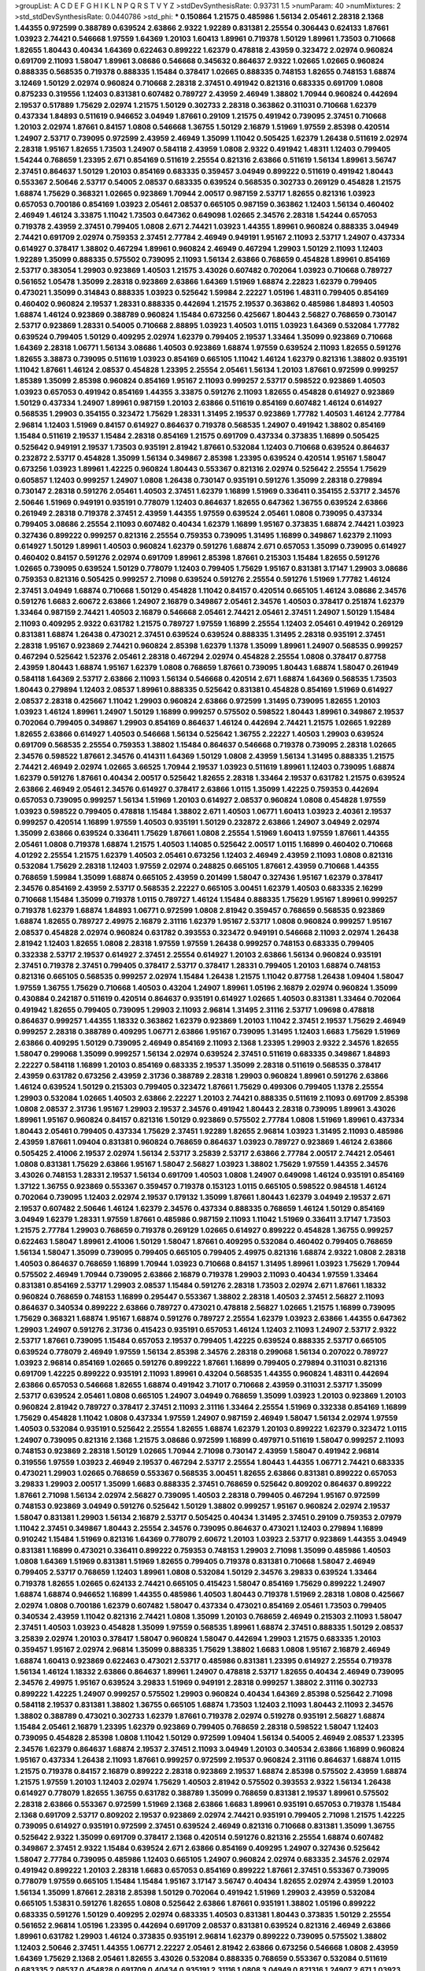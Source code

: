 >groupList:
A C D E F G H I K L
N P Q R S T V Y Z 
>stdDevSynthesisRate:
0.93731 1.5 
>numParam:
40
>numMixtures:
2
>std_stdDevSynthesisRate:
0.0440786
>std_phi:
***
0.150864 1.21575 0.485986 1.56134 2.05461 2.28318 2.1368 1.44355 0.972599 0.388789
0.639524 2.63866 2.9322 1.92289 0.831381 2.25554 0.306443 0.624133 1.87661 1.03923
2.74421 0.546668 1.97559 1.64369 1.20103 1.60413 1.89961 0.719378 1.50129 1.89961
1.73503 0.710668 1.82655 1.80443 0.40434 1.64369 0.622463 0.899222 1.62379 0.478818
2.43959 0.323472 2.02974 0.960824 0.691709 2.11093 1.58047 1.89961 3.08686 0.546668
0.345632 0.864637 2.9322 1.02665 1.02665 0.960824 0.888335 0.568535 0.719378 0.888335
1.15484 0.378417 1.02665 0.888335 0.748153 1.82655 0.748153 1.68874 3.12469 1.50129
2.02974 0.960824 0.710668 2.28318 2.37451 0.491942 0.821316 0.683335 0.691709 1.0808
0.875233 0.319556 1.12403 0.831381 0.607482 0.789727 2.43959 2.46949 1.38802 1.70944
0.960824 0.442694 2.19537 0.517889 1.75629 2.02974 1.21575 1.50129 0.302733 2.28318
0.363862 0.311031 0.710668 1.62379 0.437334 1.84893 0.511619 0.946652 3.04949 1.87661
0.29109 1.21575 0.491942 0.739095 2.37451 0.710668 1.20103 2.02974 1.87661 0.84157
1.0808 0.546668 1.36755 1.50129 2.16879 1.51969 1.97559 2.85398 0.420514 1.24907
2.53717 0.739095 0.972599 2.43959 2.46949 1.35099 1.11042 0.505425 1.62379 1.26438
0.511619 2.02974 2.28318 1.95167 1.82655 1.73503 1.24907 0.584118 2.43959 1.0808
2.9322 0.491942 1.48311 1.12403 0.799405 1.54244 0.768659 1.23395 2.671 0.854169
0.511619 2.25554 0.821316 2.63866 0.511619 1.56134 1.89961 3.56747 2.37451 0.864637
1.50129 1.20103 0.854169 0.683335 0.359457 3.04949 0.899222 0.511619 0.491942 1.80443
0.553367 2.50646 2.53717 0.54005 2.08537 0.683335 0.639524 0.568535 0.302733 0.269129
0.454828 1.21575 1.68874 1.75629 0.368321 1.02665 0.923869 1.70944 2.00517 0.987159
2.53717 1.82655 0.821316 1.03923 0.657053 0.700186 0.854169 1.03923 2.05461 2.08537
0.665105 0.987159 0.363862 1.12403 1.56134 0.460402 2.46949 1.46124 3.33875 1.11042
1.73503 0.647362 0.649098 1.02665 2.34576 2.28318 1.54244 0.657053 0.719378 2.43959
2.37451 0.799405 1.0808 2.671 2.74421 1.03923 1.44355 1.89961 0.960824 0.888335
3.04949 2.74421 0.691709 2.02974 0.759353 2.37451 2.77784 2.46949 0.949191 1.95167
2.11093 2.53717 1.24907 0.437334 0.614927 0.378417 1.38802 0.467294 1.89961 0.960824
2.46949 0.467294 1.29903 1.50129 2.11093 1.12403 1.92289 1.35099 0.888335 0.575502
0.739095 2.11093 1.56134 2.63866 0.768659 0.454828 1.89961 0.854169 2.53717 0.383054
1.29903 0.923869 1.40503 1.21575 3.43026 0.607482 0.702064 1.03923 0.710668 0.789727
0.561652 1.05478 1.35099 2.28318 0.923869 2.63866 1.64369 1.51969 1.68874 2.22823
1.62379 0.799405 0.473021 1.35099 0.314843 0.888335 1.03923 0.525642 1.59984 2.22227
1.05196 1.48311 0.799405 0.854169 0.460402 0.960824 2.19537 1.28331 0.888335 0.442694
1.21575 2.19537 0.363862 0.485986 1.84893 1.40503 1.68874 1.46124 0.923869 0.388789
0.960824 1.15484 0.673256 0.425667 1.80443 2.56827 0.768659 0.730147 2.53717 0.923869
1.28331 0.54005 0.710668 2.88895 1.03923 1.40503 1.0115 1.03923 1.64369 0.532084
1.77782 0.639524 0.799405 1.50129 0.409295 2.02974 1.62379 0.799405 2.19537 1.33464
1.35099 0.923869 0.710668 1.64369 2.28318 1.06771 1.56134 3.08686 1.40503 0.923869
1.68874 1.97559 0.639524 2.11093 1.82655 0.591276 1.82655 3.38873 0.739095 0.511619
1.03923 0.854169 0.665105 1.11042 1.46124 1.62379 0.821316 1.38802 0.935191 1.11042
1.87661 1.46124 2.08537 0.454828 1.23395 2.25554 2.05461 1.56134 1.20103 1.87661
0.972599 0.999257 1.85389 1.35099 2.85398 0.960824 0.854169 1.95167 2.11093 0.999257
2.53717 0.598522 0.923869 1.40503 1.03923 0.657053 0.491942 0.854169 1.44355 3.33875
0.591276 2.11093 1.82655 0.454828 0.614927 0.923869 1.50129 0.437334 1.24907 1.89961
0.987159 1.20103 2.63866 0.511619 0.854169 0.607482 1.46124 0.614927 0.568535 1.29903
0.354155 0.323472 1.75629 1.28331 1.31495 2.19537 0.923869 1.77782 1.40503 1.46124
2.77784 2.96814 1.12403 1.51969 0.84157 0.614927 0.864637 0.719378 0.568535 1.24907
0.491942 1.38802 0.854169 1.15484 0.511619 2.19537 1.15484 2.28318 0.854169 1.21575
0.691709 0.437334 0.373835 1.16899 0.505425 0.525642 0.949191 2.19537 1.73503 0.935191
2.81942 1.87661 0.532084 1.12403 0.710668 0.639524 0.864637 0.232872 2.53717 0.454828
1.35099 1.56134 0.349867 2.85398 1.23395 0.639524 0.420514 1.95167 1.58047 0.673256
1.03923 1.89961 1.42225 0.960824 1.80443 0.553367 0.821316 2.02974 0.525642 2.25554
1.75629 0.605857 1.12403 0.999257 1.24907 1.0808 1.26438 0.730147 0.935191 0.591276
1.35099 2.28318 0.279894 0.730147 2.28318 0.591276 2.05461 1.40503 2.37451 1.62379
1.16899 1.51969 0.336411 0.354155 2.53717 2.34576 2.50646 1.51969 0.949191 0.935191
0.778079 1.12403 0.864637 1.82655 0.647362 1.36755 0.639524 2.63866 0.261949 2.28318
0.719378 2.37451 2.43959 1.44355 1.97559 0.639524 2.05461 1.0808 0.739095 0.437334
0.799405 3.08686 2.25554 2.11093 0.607482 0.40434 1.62379 1.16899 1.95167 0.373835
1.68874 2.74421 1.03923 0.327436 0.899222 0.999257 0.821316 2.25554 0.759353 0.739095
1.31495 1.16899 0.349867 1.62379 2.11093 0.614927 1.50129 1.89961 1.40503 0.960824
1.62379 0.591276 1.68874 2.671 0.657053 1.35099 0.739095 0.614927 0.460402 0.84157
0.591276 2.02974 0.691709 1.89961 2.85398 1.87661 0.215303 1.15484 1.82655 0.591276
1.02665 0.739095 0.639524 1.50129 0.778079 1.12403 0.799405 1.75629 1.95167 0.831381
3.17147 1.29903 3.08686 0.759353 0.821316 0.505425 0.999257 2.71098 0.639524 0.591276
2.25554 0.591276 1.51969 1.77782 1.46124 2.37451 3.04949 1.68874 0.710668 1.50129
0.454828 1.11042 0.84157 0.420514 0.665105 1.46124 3.08686 2.34576 0.591276 1.6683
2.60672 2.63866 1.24907 2.16879 0.349867 2.05461 2.34576 1.40503 0.378417 0.251874
1.62379 1.33464 0.987159 2.74421 1.40503 2.16879 0.546668 2.05461 2.74421 2.05461
2.37451 1.24907 1.50129 1.15484 2.11093 0.409295 2.9322 0.631782 1.21575 0.789727
1.97559 1.16899 2.25554 1.12403 2.05461 0.491942 0.269129 0.831381 1.68874 1.26438
0.473021 2.37451 0.639524 0.639524 0.888335 1.31495 2.28318 0.935191 2.37451 2.28318
1.95167 0.923869 2.74421 0.960824 2.85398 1.62379 1.1378 1.35099 1.89961 1.24907
0.568535 0.999257 0.467294 0.525642 1.52376 2.05461 2.28318 0.467294 2.02974 0.454828
2.25554 1.0808 0.378417 0.87758 2.43959 1.80443 1.68874 1.95167 1.62379 1.0808
0.768659 1.87661 0.739095 1.80443 1.68874 1.58047 0.261949 0.584118 1.64369 2.53717
2.63866 2.11093 1.56134 0.546668 0.420514 2.671 1.68874 1.64369 0.568535 1.73503
1.80443 0.279894 1.12403 2.08537 1.89961 0.888335 0.525642 0.831381 0.454828 0.854169
1.51969 0.614927 2.08537 2.28318 0.425667 1.11042 1.29903 0.960824 2.63866 0.972599
1.31495 0.739095 1.82655 1.20103 1.03923 1.46124 1.89961 1.24907 1.50129 1.16899
0.999257 0.575502 0.598522 1.80443 1.89961 0.349867 2.19537 0.702064 0.799405 0.349867
1.29903 0.854169 0.864637 1.46124 0.442694 2.74421 1.21575 1.02665 1.92289 1.82655
2.63866 0.614927 1.40503 0.546668 1.56134 0.525642 1.36755 2.22227 1.40503 1.29903
0.639524 0.691709 0.568535 2.25554 0.759353 1.38802 1.15484 0.864637 0.546668 0.719378
0.739095 2.28318 1.02665 2.34576 0.598522 1.87661 2.34576 0.414311 1.64369 1.50129
1.0808 2.43959 1.56134 1.31495 0.888335 1.21575 2.74421 2.46949 2.02974 1.02665
3.66525 1.70944 2.19537 1.03923 0.511619 1.89961 1.12403 0.739095 1.68874 1.62379
0.591276 1.87661 0.40434 2.00517 0.525642 1.82655 2.28318 1.33464 2.19537 0.631782
1.21575 0.639524 2.63866 2.46949 2.05461 2.34576 0.614927 0.378417 2.63866 1.0115
1.35099 1.42225 0.759353 0.442694 0.657053 0.739095 0.999257 1.56134 1.51969 1.20103
0.614927 2.08537 0.960824 1.0808 0.454828 1.97559 1.03923 0.598522 0.799405 0.478818
1.15484 1.38802 2.671 1.40503 1.06771 1.60413 1.03923 2.40361 2.19537 0.999257
0.420514 1.16899 1.97559 1.40503 0.935191 1.50129 0.232872 2.63866 1.24907 3.04949
2.02974 1.35099 2.63866 0.639524 0.336411 1.75629 1.87661 1.0808 2.25554 1.51969
1.60413 1.97559 1.87661 1.44355 2.05461 1.0808 0.719378 1.68874 1.21575 1.40503
1.14085 0.525642 2.00517 1.0115 1.16899 0.460402 0.710668 4.01292 2.25554 1.21575
1.62379 1.40503 2.05461 0.673256 1.12403 2.46949 2.43959 2.11093 1.0808 0.821316
0.532084 1.75629 2.28318 1.12403 1.97559 2.02974 0.248825 0.665105 1.87661 2.43959
0.710668 1.44355 0.768659 1.59984 1.35099 1.68874 0.665105 2.43959 0.201499 1.58047
0.327436 1.95167 1.62379 0.378417 2.34576 0.854169 2.43959 2.53717 0.568535 2.22227
0.665105 3.00451 1.62379 1.40503 0.683335 2.16299 0.710668 1.15484 1.35099 0.719378
1.0115 0.789727 1.46124 1.15484 0.888335 1.75629 1.95167 1.89961 0.999257 0.719378
1.62379 1.68874 1.84893 1.06771 0.972599 1.0808 2.81942 0.359457 0.768659 0.568535
0.923869 1.68874 1.82655 0.789727 2.49975 2.16879 2.31116 1.62379 1.95167 2.53717
1.0808 0.960824 0.999257 1.95167 2.08537 0.454828 2.02974 0.960824 0.631782 0.393553
0.323472 0.949191 0.546668 2.11093 2.02974 1.26438 2.81942 1.12403 1.82655 1.0808
2.28318 1.97559 1.97559 1.26438 0.999257 0.748153 0.683335 0.799405 0.332338 2.53717
2.19537 0.614927 2.37451 2.25554 0.614927 1.20103 2.63866 1.56134 0.960824 0.935191
2.37451 0.719378 2.37451 0.799405 0.378417 2.53717 0.378417 1.28331 0.799405 1.20103
1.68874 0.748153 0.821316 0.665105 0.568535 0.999257 2.02974 1.15484 1.26438 1.21575
1.11042 0.87758 1.26438 1.09404 1.58047 1.97559 1.36755 1.75629 0.710668 1.40503
0.43204 1.24907 1.89961 1.05196 2.16879 2.02974 0.960824 1.35099 0.430884 0.242187
0.511619 0.420514 0.864637 0.935191 0.614927 1.02665 1.40503 0.831381 1.33464 0.702064
0.491942 1.82655 0.799405 0.739095 1.29903 2.11093 2.96814 1.31495 2.31116 2.53717
1.09698 0.478818 0.864637 0.999257 1.44355 1.18332 0.363862 1.62379 0.923869 1.20103
1.11042 2.37451 2.19537 1.75629 2.46949 0.999257 2.28318 0.388789 0.409295 1.06771
2.63866 1.95167 0.739095 1.31495 1.12403 1.6683 1.75629 1.51969 2.63866 0.409295
1.50129 0.739095 2.46949 0.854169 2.11093 2.1368 1.23395 1.29903 2.9322 2.34576
1.82655 1.58047 0.299068 1.35099 0.999257 1.56134 2.02974 0.639524 2.37451 0.511619
0.683335 0.349867 1.84893 2.22227 0.584118 1.16899 1.20103 0.854169 0.683335 2.19537
1.35099 2.28318 0.511619 0.568535 0.378417 2.43959 0.631782 0.673256 2.43959 2.31736
0.388789 2.28318 1.29903 0.960824 1.89961 0.591276 2.63866 1.46124 0.639524 1.50129
0.215303 0.799405 0.323472 1.87661 1.75629 0.499306 0.799405 1.1378 2.25554 1.29903
0.532084 1.02665 1.40503 2.63866 2.22227 1.20103 2.74421 0.888335 0.511619 2.11093
0.691709 2.85398 1.0808 2.08537 2.31736 1.95167 1.29903 2.19537 2.34576 0.491942
1.80443 2.28318 0.739095 1.89961 3.43026 1.89961 1.95167 0.960824 0.84157 0.821316
1.50129 0.923869 0.575502 2.77784 1.0808 1.51969 1.89961 0.437334 1.80443 2.05461
0.799405 0.437334 1.75629 2.37451 1.92289 1.82655 2.96814 1.03923 1.31495 2.11093
0.485986 2.43959 1.87661 1.09404 0.831381 0.960824 0.768659 0.864637 1.03923 0.789727
0.923869 1.46124 2.63866 0.505425 2.41006 2.19537 2.02974 1.56134 2.53717 3.25839
2.53717 2.63866 2.77784 2.00517 2.74421 2.05461 1.0808 0.831381 1.75629 2.63866
1.95167 1.58047 2.56827 1.03923 1.38802 1.75629 1.97559 1.44355 2.34576 3.43026
0.748153 1.28331 2.19537 1.56134 0.691709 1.40503 1.0808 1.24907 0.649098 1.46124
0.935191 0.854169 1.37122 1.36755 0.923869 0.553367 0.359457 0.719378 0.153123 1.0115
0.665105 0.598522 0.984518 1.46124 0.702064 0.739095 1.12403 2.02974 2.19537 0.179132
1.35099 1.87661 1.80443 1.62379 3.04949 2.19537 2.671 2.19537 0.607482 2.50646
1.46124 1.62379 2.34576 0.437334 0.888335 0.768659 1.46124 1.50129 0.854169 3.04949
1.62379 1.28331 1.97559 1.87661 0.485986 0.987159 2.11093 1.11042 1.51969 0.336411
3.17147 1.73503 1.21575 2.77784 1.29903 0.768659 0.719378 0.269129 1.02665 0.614927
0.899222 0.454828 1.36755 0.999257 0.622463 1.58047 1.89961 2.41006 1.50129 1.58047
1.87661 0.409295 0.532084 0.460402 0.799405 0.768659 1.56134 1.58047 1.35099 0.739095
0.799405 0.665105 0.799405 2.49975 0.821316 1.68874 2.9322 1.0808 2.28318 1.40503
0.864637 0.768659 1.16899 1.70944 1.03923 0.710668 0.84157 1.31495 1.89961 1.03923
1.75629 1.70944 0.575502 2.46949 1.70944 0.739095 2.63866 2.16879 0.719378 1.29903
2.11093 0.40434 1.97559 1.33464 0.831381 0.854169 2.53717 1.29903 2.08537 1.15484
0.591276 2.28318 1.73503 2.02974 2.671 1.87661 1.18332 0.960824 0.768659 0.748153
1.16899 0.295447 0.553367 1.38802 2.28318 1.40503 2.37451 2.56827 2.11093 0.864637
0.340534 0.899222 2.63866 0.789727 0.473021 0.478818 2.56827 1.02665 1.21575 1.16899
0.739095 1.75629 0.368321 1.68874 1.95167 1.68874 0.591276 0.789727 2.25554 1.62379
1.03923 2.63866 1.44355 0.647362 1.29903 1.24907 0.591276 2.31736 0.415423 0.935191
0.657053 1.46124 1.12403 2.11093 1.24907 2.53717 2.9322 2.53717 1.87661 0.739095
1.15484 0.657053 2.19537 0.799405 1.42225 0.639524 0.888335 2.53717 0.665105 0.639524
0.778079 2.46949 1.97559 1.56134 2.85398 2.34576 2.28318 0.299068 1.56134 0.207022
0.789727 1.03923 2.96814 0.854169 1.02665 0.591276 0.899222 1.87661 1.16899 0.799405
0.279894 0.311031 0.821316 0.691709 1.42225 0.899222 0.935191 2.11093 1.89961 0.43204
0.568535 1.44355 0.960824 1.48311 0.442694 2.63866 0.657053 0.546668 1.82655 1.68874
0.491942 3.71017 0.710668 2.43959 0.311031 2.53717 1.35099 2.53717 0.639524 2.05461
1.0808 0.665105 1.24907 3.04949 0.768659 1.35099 1.03923 1.20103 0.923869 1.20103
0.960824 2.81942 0.789727 0.378417 2.37451 2.11093 2.31116 1.33464 2.25554 1.51969
0.332338 0.854169 1.16899 1.75629 0.454828 1.11042 1.0808 0.437334 1.97559 1.24907
0.987159 2.46949 1.58047 1.56134 2.02974 1.97559 1.40503 0.532084 0.935191 0.525642
2.25554 1.82655 1.68874 1.62379 1.20103 0.899222 1.62379 0.323472 1.0115 1.24907
0.739095 0.821316 2.1368 1.21575 3.08686 0.972599 1.16899 0.497971 0.511619 1.58047
0.999257 2.11093 0.748153 0.923869 2.28318 1.50129 1.02665 1.70944 2.71098 0.730147
2.43959 1.58047 0.491942 2.96814 0.319556 1.97559 1.03923 2.46949 2.19537 0.467294
2.53717 2.25554 1.80443 1.44355 1.06771 2.74421 0.683335 0.473021 1.29903 1.02665
0.768659 0.553367 0.568535 3.00451 1.82655 2.63866 0.831381 0.899222 0.657053 3.29833
1.29903 2.00517 1.35099 1.6683 0.888335 2.37451 0.768659 0.525642 0.809202 0.864637
0.899222 1.87661 2.71098 1.56134 2.02974 2.56827 0.739095 1.40503 2.28318 0.799405
0.467294 1.95167 0.972599 0.748153 0.923869 3.04949 0.591276 0.525642 1.50129 1.38802
0.999257 1.95167 0.960824 2.02974 2.19537 1.58047 0.831381 1.29903 1.56134 2.16879
2.53717 0.505425 0.40434 1.31495 2.37451 0.29109 0.759353 2.07979 1.11042 2.37451
0.349867 1.80443 2.25554 2.34576 0.739095 0.864637 0.473021 1.12403 0.279894 1.16899
0.910242 1.15484 1.51969 0.821316 1.64369 0.778079 2.60672 1.20103 1.03923 2.53717
0.923869 1.44355 3.04949 0.831381 1.16899 0.473021 0.336411 0.899222 0.759353 0.748153
1.29903 2.71098 1.35099 0.485986 1.40503 1.0808 1.64369 1.51969 0.831381 1.51969
1.82655 0.799405 0.719378 0.831381 0.710668 1.58047 2.46949 0.799405 2.53717 0.768659
1.12403 1.89961 1.0808 0.532084 1.50129 2.34576 3.29833 0.639524 1.33464 0.719378
1.82655 1.02665 0.624133 2.74421 0.665105 0.415423 1.58047 0.854169 1.75629 0.899222
1.24907 1.68874 1.68874 0.946652 1.16899 1.44355 0.485986 1.40503 1.80443 0.719378
1.51969 2.28318 1.0808 0.425667 2.02974 1.0808 0.700186 1.62379 0.607482 1.58047
0.437334 0.473021 0.854169 2.05461 1.73503 0.799405 0.340534 2.43959 1.11042 0.821316
2.74421 1.0808 1.35099 1.20103 0.768659 2.46949 0.215303 2.11093 1.58047 2.37451
1.40503 1.03923 0.454828 1.35099 1.97559 0.568535 1.89961 1.68874 2.37451 0.888335
1.50129 2.08537 3.25839 2.02974 1.20103 0.378417 1.58047 0.960824 1.58047 0.442694
1.29903 1.21575 0.683335 1.20103 0.359457 1.95167 2.02974 2.96814 1.35099 0.888335
1.75629 1.38802 1.6683 1.0808 1.95167 2.16879 2.46949 1.68874 1.60413 0.923869
0.622463 0.473021 2.53717 0.485986 0.831381 1.23395 0.614927 2.25554 0.719378 1.56134
1.46124 1.18332 2.63866 0.864637 1.89961 1.24907 0.478818 2.53717 1.82655 0.40434
2.46949 0.739095 2.34576 2.49975 1.95167 0.639524 3.29833 1.51969 0.949191 2.28318
0.999257 1.38802 2.31116 0.302733 0.899222 1.42225 1.24907 0.999257 0.575502 1.29903
0.960824 0.40434 1.64369 2.85398 0.525642 2.71098 0.584118 2.19537 0.831381 1.38802
1.36755 0.665105 1.68874 1.73503 1.12403 2.11093 1.80443 2.11093 2.34576 1.38802
0.388789 0.473021 0.302733 1.62379 1.87661 0.719378 2.02974 0.519278 0.935191 2.56827
1.68874 1.15484 2.05461 2.16879 1.23395 1.62379 0.923869 0.799405 0.768659 2.28318
0.598522 1.58047 1.12403 0.739095 0.454828 2.85398 1.0808 1.11042 1.50129 0.972599
1.09404 1.56134 0.54005 2.46949 2.08537 1.23395 2.34576 1.62379 0.864637 1.68874
2.19537 2.37451 2.11093 3.04949 1.20103 0.340534 2.63866 1.16899 0.960824 1.95167
0.437334 1.26438 2.11093 1.87661 0.999257 0.972599 2.19537 0.960824 2.31116 0.864637
1.68874 1.0115 1.21575 0.719378 0.84157 2.16879 0.899222 2.28318 0.923869 2.19537
1.68874 2.85398 0.575502 2.43959 1.68874 1.21575 1.97559 1.20103 1.12403 2.02974
1.75629 1.40503 2.81942 0.575502 0.393553 2.9322 1.56134 1.26438 0.614927 0.778079
1.82655 1.36755 0.631782 0.388789 1.35099 0.768659 0.831381 2.19537 1.89961 0.575502
2.28318 2.63866 0.553367 0.972599 1.51969 2.1368 2.63866 1.6683 1.89961 0.935191
0.657053 0.719378 1.15484 2.1368 0.691709 2.53717 0.809202 2.19537 0.923869 2.02974
2.74421 0.935191 0.799405 2.71098 1.21575 1.42225 0.739095 0.614927 0.935191 0.972599
2.37451 0.639524 2.46949 0.821316 0.710668 0.831381 1.35099 1.36755 0.525642 2.9322
1.35099 0.691709 0.378417 2.1368 0.420514 0.591276 0.821316 2.25554 1.68874 0.607482
0.349867 2.37451 2.9322 1.15484 0.639524 2.671 2.63866 0.854169 0.409295 1.24907
0.327436 0.525642 1.58047 2.77784 0.739095 0.485986 1.12403 0.665105 1.24907 0.960824
2.02974 0.683335 2.34576 2.02974 0.491942 0.899222 1.20103 2.28318 1.6683 0.657053
0.854169 0.899222 1.87661 2.37451 0.553367 0.739095 0.778079 1.97559 0.665105 1.15484
1.15484 1.95167 3.17147 3.56747 0.40434 1.82655 2.02974 2.43959 1.20103 1.56134
1.35099 1.87661 2.28318 2.85398 1.50129 0.702064 0.491942 1.51969 1.29903 2.43959
0.532084 0.665105 1.53831 0.591276 1.82655 1.0808 0.525642 2.63866 1.87661 0.935191
1.38802 1.05196 0.899222 0.683335 0.591276 1.50129 0.409295 2.02974 0.683335 1.40503
0.831381 1.80443 0.373835 1.50129 2.25554 0.561652 2.96814 1.05196 1.23395 0.442694
0.691709 2.08537 0.831381 0.639524 0.821316 2.46949 2.63866 1.89961 0.631782 1.29903
1.46124 0.373835 0.935191 2.96814 1.62379 0.899222 0.739095 0.575502 1.38802 1.12403
2.50646 2.37451 1.44355 1.06771 2.22227 2.05461 2.81942 2.63866 0.673256 0.546668
1.0808 2.43959 1.64369 1.75629 2.1368 2.05461 1.82655 3.43026 0.532084 0.888335
0.768659 0.553367 0.532084 0.511619 0.683335 2.08537 0.454828 0.691709 0.40434 0.935191
2.31116 1.0808 3.04949 0.821316 1.24907 2.671 1.03923 0.768659 1.26438 1.35099
1.80443 0.598522 0.831381 0.473021 0.972599 2.31736 0.987159 2.11093 0.821316 1.20103
1.03923 1.68874 1.15484 1.29903 0.768659 0.864637 0.437334 2.53717 2.1368 2.08537
1.97559 1.40503 2.46949 0.665105 0.665105 0.821316 1.68874 2.02974 0.739095 0.972599
1.77782 0.614927 1.97559 1.40503 2.16879 0.710668 0.546668 0.473021 1.56134 1.56134
0.739095 0.864637 1.21575 1.11042 1.37122 1.46124 0.425667 1.11042 0.739095 1.53831
1.35099 0.639524 1.24907 2.37451 1.29903 1.03923 0.336411 2.31736 2.28318 1.92804
0.675062 3.17147 1.75629 0.923869 1.40503 2.74421 2.11093 0.987159 0.665105 1.80443
1.20103 1.35099 0.739095 2.05461 2.19537 1.80443 1.68874 1.15484 0.614927 1.82655
0.505425 0.768659 3.04949 2.53717 2.96814 2.22227 0.437334 1.40503 0.460402 1.97559
0.768659 1.21575 0.768659 1.89961 2.46949 1.1378 2.71098 1.1378 2.46949 1.62379
0.591276 2.19537 1.6683 0.864637 1.15484 1.60413 1.40503 0.639524 1.80443 2.07979
0.614927 0.478818 0.639524 2.43959 1.51969 0.935191 0.287566 0.454828 0.719378 0.349867
0.622463 0.778079 0.923869 1.35099 2.37451 0.999257 2.02974 1.16899 1.50129 1.80443
1.23395 1.20103 1.0808 2.60672 1.29903 1.62379 1.15484 2.25554 0.665105 0.923869
0.232872 2.02974 1.50129 0.691709 2.37451 1.56134 0.831381 1.09404 1.03923 0.363862
1.27987 1.56134 1.02665 2.19537 0.683335 1.38802 1.31495 2.16879 0.739095 1.05196
1.03923 2.11093 1.24907 0.748153 1.20103 0.899222 0.999257 2.19537 1.51969 1.0808
2.37451 1.51969 0.568535 2.81942 1.20103 0.420514 1.66384 0.665105 0.591276 0.899222
1.21575 1.70944 1.0808 1.40503 1.82655 0.568535 0.473021 0.935191 1.21575 0.739095
1.12403 2.60672 0.568535 0.491942 0.999257 0.960824 2.02974 2.02974 0.568535 1.46124
2.63866 0.739095 0.647362 1.97559 2.53717 1.0808 2.25554 1.16899 1.95167 0.710668
1.03923 0.584118 2.02974 1.51969 2.85398 0.864637 1.40503 1.35099 2.34576 1.51969
0.467294 0.831381 1.68874 0.665105 1.20103 2.19537 1.26438 0.960824 1.62379 0.821316
1.16899 0.702064 1.82655 0.393553 2.28318 0.591276 0.614927 0.854169 2.02974 0.691709
0.999257 1.50129 0.960824 0.568535 1.03923 2.88895 2.63866 1.29903 2.31116 0.598522
3.17147 0.511619 0.888335 0.768659 1.51969 1.05196 0.799405 0.505425 0.87758 3.04949
1.56134 2.43959 0.999257 0.553367 1.75629 0.719378 2.74421 1.51969 2.34576 1.73503
0.591276 1.06771 1.97559 1.16899 0.710668 2.19537 0.314843 1.0808 2.11093 1.16899
1.03923 1.15484 1.64369 0.831381 0.923869 2.08537 0.935191 2.81942 0.568535 2.34576
0.972599 0.739095 1.95167 0.323472 1.97559 1.50129 1.06771 0.568535 2.53717 2.53717
0.84157 0.546668 2.02974 0.799405 1.16899 0.546668 0.29109 1.73503 1.15484 2.53717
1.92804 1.29903 0.719378 0.854169 0.946652 2.37451 0.821316 1.68874 0.525642 0.875233
2.85398 1.05196 2.37451 0.467294 1.48311 0.546668 2.41006 1.92804 0.276505 0.683335
2.02974 1.77782 2.19537 0.768659 0.467294 1.11042 2.22227 3.08686 0.473021 1.28331
0.546668 0.935191 3.56747 1.38802 2.53717 1.18332 2.53717 0.485986 2.53717 2.28318
0.591276 2.08537 1.21575 1.68874 0.614927 2.1368 1.68874 0.748153 1.75629 0.799405
0.420514 1.92804 1.20103 2.22227 0.409295 1.0808 0.393553 1.51969 0.799405 0.864637
2.96814 0.420514 1.40503 1.11042 1.42225 0.831381 1.89961 0.614927 0.960824 0.43204
1.28331 1.12403 0.710668 1.89961 0.437334 1.92289 2.46949 2.63866 2.43959 0.546668
1.58047 1.87661 2.56827 1.31495 0.923869 2.28318 1.75629 0.899222 0.568535 2.11093
0.831381 2.74421 0.999257 0.739095 0.553367 0.478818 1.75629 0.759353 1.87661 1.97559
0.614927 0.420514 0.864637 0.665105 1.56134 2.02974 2.85398 0.768659 1.29903 0.799405
2.19537 0.999257 0.923869 0.359457 2.37451 0.730147 0.768659 2.11093 1.6683 0.683335
1.02665 3.38873 0.778079 2.8967 0.532084 2.28318 0.730147 3.4723 0.768659 2.37451
0.409295 0.972599 0.657053 0.631782 1.56134 0.525642 1.24907 1.62379 0.591276 1.75629
1.15484 2.16879 1.56134 0.473021 1.15484 0.831381 0.831381 3.43026 0.972599 0.657053
0.831381 1.24907 0.702064 1.51969 0.657053 0.739095 1.03923 1.16899 1.82655 2.05461
2.60672 0.691709 1.97559 0.454828 0.420514 0.299068 2.56827 2.05461 1.62379 1.40503
1.15484 0.719378 2.37451 0.340534 0.864637 0.923869 1.73503 2.56827 1.97559 2.28318
0.700186 2.28318 2.43959 1.16899 1.46124 0.568535 0.935191 1.51969 0.831381 1.31495
1.95167 0.702064 3.29833 2.96814 1.24907 1.03923 0.759353 2.06013 1.62379 1.29903
1.20103 1.21575 0.657053 0.454828 0.864637 1.95167 2.25554 0.546668 1.87661 0.960824
2.28318 0.473021 1.44355 0.639524 1.51969 0.875233 0.420514 2.28318 0.949191 2.63866
2.43959 2.28318 0.799405 1.33464 2.11093 0.378417 2.11093 0.561652 0.553367 1.56134
1.68874 0.546668 1.12403 1.64369 1.03923 2.85398 1.92804 1.62379 2.28318 1.24907
0.864637 0.831381 2.46949 0.665105 1.58047 1.40503 1.02665 0.923869 0.768659 1.73503
0.591276 0.639524 0.505425 1.09404 2.28318 1.29903 2.63866 0.639524 2.34576 2.46949
2.11093 2.31116 2.60672 0.768659 2.28318 0.454828 1.26438 2.53717 1.60413 0.999257
0.657053 0.631782 2.00517 0.568535 2.02974 0.899222 1.82655 1.03923 1.73503 1.29903
1.82655 0.657053 2.71098 0.799405 1.20103 1.21575 0.799405 2.19537 2.22823 3.08686
1.15484 0.345632 0.854169 0.831381 2.63866 0.799405 1.15484 2.34576 2.19537 2.34576
1.82655 0.442694 2.63866 2.11093 3.04949 2.63866 3.43026 2.28318 2.28318 0.821316
0.420514 2.56827 1.64369 1.62379 0.899222 2.56827 2.56827 2.71098 0.935191 1.68874
2.37451 2.11093 0.831381 1.97559 0.525642 0.768659 2.02974 1.31495 1.11042 3.81186
0.561652 2.41006 0.631782 2.74421 1.80443 0.999257 1.87661 2.9322 2.37451 1.38802
2.53717 1.29903 2.56827 0.899222 2.43959 1.24907 0.378417 1.0115 1.20103 1.40503
0.675062 0.683335 0.631782 0.657053 1.51969 2.63866 0.532084 1.40503 3.04949 1.12403
0.999257 0.935191 0.960824 0.768659 1.24907 2.19537 2.19537 0.809202 1.73503 1.02665
0.302733 0.960824 0.809202 0.505425 0.719378 3.33875 3.62088 3.85858 0.519278 1.70944
0.739095 1.24907 1.02665 0.960824 1.15484 1.50129 1.06771 2.74421 0.373835 2.53717
1.24907 3.29833 0.799405 0.899222 0.442694 2.9322 1.62379 0.388789 0.568535 1.03923
1.77782 1.9998 0.888335 2.56827 0.657053 1.24907 2.11093 2.25554 1.05478 0.972599
1.20103 2.53717 2.50646 0.719378 0.821316 1.40503 2.63866 2.08537 2.11093 0.622463
1.16899 1.24907 0.665105 2.74421 0.799405 2.22227 1.62379 2.671 2.34576 1.40503
0.568535 0.854169 0.935191 0.561652 1.73503 0.875233 2.11093 0.831381 1.75629 0.935191
0.831381 0.368321 0.279894 0.691709 2.19537 2.28318 2.85398 1.68874 2.22227 3.43026
0.639524 0.511619 0.960824 1.29903 0.864637 3.17147 0.999257 1.0115 0.467294 2.46949
0.739095 1.75629 1.68874 1.46124 0.899222 2.85398 2.11093 1.62379 3.08686 1.12403
1.82655 1.44355 2.11093 3.56747 2.85398 1.87661 0.665105 1.0808 0.473021 2.43959
0.511619 0.614927 1.62379 2.74421 2.85398 1.15484 0.935191 0.789727 1.46124 0.639524
2.9322 1.56134 0.467294 3.17147 1.50129 1.35099 1.40503 0.739095 0.546668 0.888335
1.82655 1.70944 0.789727 2.11093 1.33464 2.25554 2.19537 2.25554 2.37451 0.473021
0.420514 0.972599 0.789727 2.28318 1.05196 0.631782 0.799405 1.68874 0.525642 1.0808
0.639524 1.02665 0.525642 2.9322 1.68874 0.899222 0.622463 2.60672 1.89961 0.888335
1.58047 1.11042 1.80443 1.87661 1.0808 0.710668 0.665105 0.665105 2.07979 1.33464
0.340534 1.29903 2.02974 1.62379 0.442694 1.68874 2.28318 1.75629 0.639524 1.03923
0.607482 0.665105 1.40503 0.478818 2.02974 2.85398 1.46124 1.1378 0.748153 0.420514
0.575502 1.06771 2.11093 0.739095 0.287566 2.19537 0.415423 2.02974 1.18332 0.665105
2.02974 1.56134 2.16879 1.33464 1.20103 0.511619 1.20103 0.665105 0.719378 0.657053
0.491942 1.54244 0.420514 0.525642 2.19537 2.53717 1.26438 0.532084 2.63866 0.854169
2.11093 2.46949 1.50129 0.854169 0.730147 0.553367 3.04949 1.50129 0.591276 0.789727
1.50129 2.9322 1.95167 1.89961 0.999257 1.44355 2.53717 1.20103 2.37451 2.16879
2.37451 2.74421 0.987159 2.74421 1.82655 2.25554 0.454828 0.568535 3.01257 1.58047
0.831381 2.81942 0.778079 1.77782 1.9998 0.473021 0.899222 1.75629 1.82655 1.92804
1.38802 1.02665 1.75629 0.336411 0.831381 2.19537 0.768659 0.657053 2.43959 1.03923
1.54244 1.20103 0.591276 1.97559 2.37451 1.64369 2.85398 2.34576 0.768659 0.923869
2.19537 0.460402 1.68874 2.63866 1.44355 0.473021 1.50129 1.97559 0.999257 1.82655
2.28318 2.37451 2.63866 1.29903 1.38802 0.491942 1.06771 0.768659 1.24907 3.33875
0.591276 1.89961 1.33464 0.799405 0.505425 0.999257 2.37451 2.19537 2.46949 1.24907
0.323472 2.96814 1.40503 2.37451 2.19537 2.11093 2.43959 2.37451 2.28318 1.56134
0.691709 0.553367 1.06771 1.36755 1.58047 1.75629 0.739095 0.949191 0.473021 0.393553
2.11093 0.568535 0.719378 2.37451 1.68874 0.546668 1.28331 1.82655 1.0808 1.68874
0.575502 0.854169 0.987159 1.6683 1.75629 0.584118 0.768659 0.821316 0.425667 0.591276
2.05461 3.17147 2.63866 2.46949 2.43959 1.62379 1.05196 0.999257 2.08537 1.35099
1.40503 0.437334 2.37451 1.50129 1.51969 1.12403 1.29903 0.525642 0.719378 1.50129
2.53717 2.02974 0.383054 0.505425 1.06771 2.02974 0.665105 0.960824 0.614927 2.46949
1.11042 0.665105 1.58047 2.671 1.73503 0.719378 0.553367 0.449321 1.80443 1.35099
1.15484 0.923869 0.972599 1.56134 1.62379 2.85398 1.82655 1.12403 1.56134 1.15484
1.15484 1.73503 1.87661 0.768659 0.821316 1.20103 2.1368 2.19537 0.553367 0.935191
1.16899 0.811372 1.42225 0.657053 1.16899 0.388789 2.28318 2.11093 0.553367 2.02974
0.349867 0.923869 1.75629 0.799405 1.12403 0.272427 2.40361 1.35099 0.831381 0.799405
0.553367 0.888335 2.34576 0.532084 1.95167 0.683335 1.0808 0.888335 2.02974 2.02974
1.58047 1.82655 2.43959 2.19537 0.591276 2.96814 2.53717 2.25554 2.56827 1.18649
1.03923 2.85398 2.96814 0.409295 2.05461 2.9322 1.29903 1.89961 0.647362 1.03923
1.31495 0.420514 2.37451 2.34576 0.657053 0.999257 1.85389 1.06771 0.327436 2.25554
1.0115 1.26438 1.84893 1.6683 0.999257 0.525642 2.02974 3.04949 1.35099 2.85398
2.9322 1.60413 0.314843 2.28318 1.51969 2.43959 2.63866 2.22227 1.95167 1.0115
2.28318 0.899222 2.43959 0.437334 0.923869 2.19537 2.02974 0.987159 0.525642 2.56827
1.64369 1.75629 0.899222 1.11042 1.12403 0.719378 2.11093 0.359457 0.960824 0.657053
2.46949 0.248825 0.473021 1.82655 1.06771 0.831381 0.683335 0.460402 0.437334 0.987159
2.25554 2.49975 1.82655 1.16899 0.683335 0.505425 0.279894 0.748153 0.525642 1.33464
0.546668 2.53717 1.84893 2.28318 0.768659 0.864637 1.89961 0.491942 2.56827 1.87661
2.11093 2.60672 0.511619 1.15484 1.68874 0.505425 2.43959 0.999257 1.44355 0.809202
0.935191 1.58047 0.799405 0.972599 0.420514 1.97559 1.97559 1.68874 1.6683 1.95167
0.302733 1.35099 0.505425 2.43959 1.87661 2.11093 0.657053 0.987159 0.287566 0.657053
0.473021 0.454828 3.29833 2.9322 2.74421 2.77784 1.46124 1.75629 2.19537 1.56134
0.888335 2.11093 0.430884 0.420514 1.40503 1.62379 0.864637 2.11093 2.53717 1.29903
2.37451 1.42225 0.665105 0.935191 1.24907 1.40503 0.854169 1.33464 0.414311 0.999257
1.42225 1.80443 2.08537 3.04949 1.44355 1.46124 0.821316 1.46124 1.35099 0.525642
0.683335 2.37451 2.00517 3.04949 2.9322 2.63866 0.999257 0.449321 0.368321 0.875233
1.31495 2.22227 1.87661 2.19537 1.62379 1.03923 2.46949 0.799405 2.00517 0.437334
0.999257 1.56134 0.888335 1.95167 0.491942 1.50129 1.38802 1.75629 1.6683 1.60413
1.12403 0.591276 2.53717 0.864637 0.511619 0.831381 2.16879 1.46124 1.68874 0.691709
1.82655 0.491942 1.62379 2.11093 1.80443 1.50129 1.11042 2.19537 1.06771 2.05461
1.06771 2.28318 0.568535 0.923869 2.43959 1.50129 0.864637 1.70944 3.25839 0.710668
0.864637 0.960824 0.561652 0.460402 1.64369 2.19537 0.665105 1.75629 0.831381 2.02974
0.631782 0.864637 2.37451 1.89961 0.739095 0.768659 0.888335 0.607482 0.864637 1.12403
1.35099 0.999257 1.56134 2.34576 1.12403 0.831381 1.02665 0.768659 1.21575 1.44355
1.12403 0.739095 1.35099 0.691709 1.80443 1.68874 0.999257 0.485986 1.62379 1.24907
0.614927 2.671 2.63866 0.454828 1.31495 1.62379 1.80443 0.854169 0.999257 0.739095
1.97559 2.34576 2.74421 3.56747 3.08686 3.4723 1.44355 0.748153 1.03923 1.12403
0.888335 0.327436 1.40503 2.28318 2.11093 1.73503 2.19537 2.56827 0.683335 2.11093
2.37451 0.710668 0.359457 0.899222 1.11042 0.960824 1.89961 1.77782 0.935191 2.88895
2.74421 0.854169 1.58047 0.739095 2.37451 0.546668 1.46124 0.739095 1.15484 1.95167
0.420514 0.888335 1.58047 2.11093 2.46949 0.665105 0.568535 2.74421 2.71098 1.68874
1.29903 1.53831 1.70944 2.9322 2.96814 2.28318 1.62379 1.51969 1.73503 1.80443
1.89961 2.28318 1.0808 0.789727 1.82655 2.46949 2.05461 1.58047 2.53717 1.03923
2.46949 0.739095 1.68874 2.02974 2.60672 1.35099 1.0808 1.26438 0.799405 1.38802
1.35099 1.92804 2.11093 0.437334 1.05196 2.19537 1.64369 1.75629 0.949191 1.87661
1.29903 0.591276 1.18332 2.19537 1.87661 0.409295 2.43959 2.19537 2.43959 2.43959
2.63866 2.60672 2.63866 2.53717 1.62379 1.06771 1.20103 2.37451 0.442694 0.607482
2.85398 2.74421 0.999257 0.710668 2.02974 1.11042 0.821316 0.739095 2.16879 3.21034
1.80443 2.28318 2.19537 0.739095 1.0808 0.888335 1.16899 1.02665 0.665105 2.63866
0.631782 0.209559 1.11042 1.29903 0.768659 1.29903 1.82655 0.363862 0.409295 3.29833
0.591276 2.28318 0.454828 2.19537 0.373835 1.20103 1.18649 1.05196 0.591276 1.75629
1.46124 0.799405 1.23395 2.46949 0.864637 2.46949 2.63866 3.08686 1.20103 3.4723
2.85398 1.68874 2.19537 0.491942 2.53717 2.56827 1.44355 1.87661 2.34576 1.15484
2.46949 0.778079 0.393553 2.02974 0.584118 3.08686 2.56827 0.972599 1.56134 1.15484
0.276505 1.40503 2.43959 0.778079 1.16899 0.759353 0.888335 1.24907 2.56827 1.20103
0.327436 0.748153 0.999257 0.568535 1.11042 0.739095 1.56134 2.74421 2.25554 2.56827
0.425667 2.85398 1.46124 1.51969 0.789727 0.821316 0.614927 1.20103 2.85398 0.739095
2.25554 4.12291 2.63866 3.56747 2.85398 2.05461 2.43959 1.33464 1.26438 0.799405
0.999257 1.75629 1.6683 1.82655 2.85398 1.87661 1.38802 0.614927 1.26438 1.0808
2.53717 0.393553 1.82655 0.584118 1.06771 0.960824 2.53717 2.25554 0.778079 0.425667
1.62379 0.999257 0.899222 1.75629 0.799405 0.378417 2.25554 0.437334 1.29903 0.683335
0.657053 2.02974 2.63866 1.95167 0.420514 1.28331 1.82655 0.665105 2.74421 2.37451
1.24907 0.437334 1.95167 2.37451 2.81942 1.12403 2.74421 4.45934 2.43959 2.671
1.75629 2.74421 0.691709 0.888335 0.591276 0.789727 1.56134 2.63866 0.460402 3.04949
1.97559 0.336411 2.11093 1.12403 0.591276 2.60672 0.393553 0.279894 1.35099 2.96814
2.11093 1.15484 1.20103 0.789727 1.56134 2.56827 0.363862 1.38802 2.11093 2.56827
1.56134 1.97559 0.864637 1.26438 1.82655 2.1368 1.40503 2.05461 0.999257 1.21575
0.799405 0.425667 1.44355 1.95167 0.888335 0.425667 2.46949 1.14085 0.960824 1.56134
2.37451 0.768659 1.95167 0.710668 0.631782 0.657053 0.949191 1.58047 2.85398 1.29903
2.74421 2.43959 0.363862 0.349867 1.15484 2.02974 2.43959 1.89961 1.46124 1.38802
2.53717 3.08686 2.74421 2.25554 2.71098 2.81942 1.95167 2.28318 2.77784 0.923869
1.0808 3.17147 0.546668 1.18332 0.864637 1.46124 1.26438 0.691709 1.82655 0.960824
3.08686 1.31495 3.08686 0.639524 1.15484 1.29903 2.37451 2.19537 0.864637 2.37451
0.467294 2.02974 1.20103 3.43026 0.789727 1.42607 0.420514 4.12291 3.85858 1.12403
2.37451 2.8967 1.80443 1.15484 1.51969 0.511619 0.739095 0.425667 0.511619 1.21575
0.831381 1.68874 0.683335 2.05461 2.43959 0.972599 0.999257 1.40503 2.63866 0.349867
2.34576 3.04949 2.28318 2.63866 0.327436 2.85398 2.43959 2.1368 2.25554 2.63866
2.9322 2.37451 2.53717 2.671 3.38873 2.77784 2.11093 1.29903 1.26438 1.0808
2.43959 0.854169 1.62379 0.799405 1.21575 0.614927 2.11093 1.42225 1.33464 2.37451
0.739095 2.19537 2.46949 1.42225 1.35099 2.74421 1.6683 0.683335 1.54244 0.359457
0.768659 2.02974 0.575502 2.74421 2.05461 2.1368 2.28318 0.398376 0.323472 0.999257
0.54005 0.525642 2.34576 1.82655 0.831381 1.0808 2.1368 0.485986 1.35099 2.671
0.949191 2.25554 1.87661 3.25839 1.82655 2.11093 1.0115 1.16899 1.24907 0.691709
0.614927 0.799405 1.24907 1.0808 1.03923 1.56134 0.485986 0.854169 1.12403 1.89961
1.50129 2.77784 0.673256 2.46949 2.02974 1.24907 2.1368 0.420514 1.40503 2.05461
1.80443 0.999257 1.42225 1.89961 1.51969 1.06771 1.16899 1.84893 0.591276 2.02974
2.08537 0.799405 2.74421 1.24907 2.74421 0.584118 2.85398 1.73503 0.888335 1.12403
1.29903 2.1368 0.739095 2.1368 1.68874 2.28318 2.56827 1.70944 1.0115 1.68874
1.0115 2.02974 0.854169 2.34576 1.05196 2.1368 1.0808 2.43959 1.50129 1.44355
1.24907 1.95167 1.38802 1.24907 0.683335 2.19537 0.923869 1.20103 2.46949 1.68874
0.999257 1.87661 1.64369 1.56134 0.607482 1.15484 0.665105 0.799405 0.575502 0.809202
0.759353 1.46124 0.960824 1.6683 2.19537 0.831381 0.591276 0.999257 0.614927 1.16899
1.82655 1.50129 0.960824 0.923869 1.23395 2.41006 2.16879 0.691709 0.789727 1.68874
2.71098 1.11042 0.975207 0.888335 1.26438 1.06771 1.70944 1.75629 1.0808 3.29833
0.631782 0.449321 0.923869 1.29903 0.683335 2.43959 2.02974 0.420514 0.854169 1.46124
2.19537 0.999257 0.538605 1.24907 0.710668 0.702064 3.21034 2.85398 0.748153 1.97559
0.683335 0.768659 0.999257 2.96814 2.28318 1.11042 2.28318 0.420514 0.923869 0.505425
1.50129 1.80443 0.719378 2.02974 2.19537 0.831381 1.03923 0.373835 2.37451 0.657053
0.575502 1.21575 0.591276 1.26438 0.639524 0.999257 1.62379 2.9322 0.710668 1.62379
1.68874 0.899222 2.19537 1.80443 1.29903 1.33464 0.899222 1.75629 2.46949 1.64369
1.89961 0.809202 2.28318 0.525642 1.15484 1.33464 1.20103 1.26438 1.89961 1.58047
0.799405 0.437334 2.71098 0.759353 0.505425 1.95167 1.16899 1.73503 1.84893 2.02974
2.37451 1.85389 2.63866 0.960824 1.87661 1.0808 1.78259 1.89961 2.40361 0.799405
2.37451 2.34576 0.821316 1.24907 0.739095 1.89961 0.831381 1.15484 1.58047 2.71098
1.31495 1.03923 0.888335 1.95167 2.05461 0.473021 1.38802 1.35099 2.74421 0.683335
2.11093 2.19537 2.02974 0.789727 0.393553 2.05461 3.17147 1.50129 1.97559 2.63866
2.16879 0.831381 1.24907 1.33464 1.0808 1.20103 0.639524 1.46124 2.60672 0.768659
0.831381 0.972599 1.46124 1.68874 0.710668 2.56827 0.442694 2.19537 0.710668 0.639524
0.899222 2.28318 1.97559 0.272427 1.26438 2.11093 1.95167 2.28318 2.81942 0.614927
0.864637 1.75629 1.44355 1.12403 1.42607 0.639524 1.6683 2.02974 2.19537 2.05461
2.11093 1.24907 1.59984 1.58047 0.972599 3.85858 1.29903 0.864637 2.11093 1.46124
2.53717 2.02974 0.449321 1.35099 0.821316 1.29903 0.710668 2.05461 1.26438 0.935191
0.314843 1.46124 0.768659 0.719378 1.51969 1.35099 0.568535 2.25554 0.831381 2.53717
1.12403 0.525642 1.35099 0.768659 1.0808 1.37122 1.03923 0.768659 1.40503 0.821316
1.92804 1.15484 2.00517 0.598522 1.26438 2.19537 1.40503 2.00517 0.485986 0.935191
1.97559 0.525642 2.1368 1.95167 2.22227 0.532084 0.799405 1.51969 0.511619 0.607482
1.44355 0.40434 0.546668 2.53717 0.683335 1.56134 0.159248 1.24907 1.09404 2.02974
3.29833 0.960824 0.719378 0.279894 0.888335 2.96814 1.12403 0.683335 0.591276 2.63866
1.20103 0.960824 2.77784 1.68874 1.24907 0.511619 0.923869 0.999257 1.95167 1.97559
2.85398 0.393553 0.768659 2.9322 1.50129 1.11042 0.242187 1.89961 2.34576 0.525642
3.4723 0.768659 2.85398 0.614927 1.05196 0.314843 2.05461 2.1368 0.935191 0.710668
0.759353 1.87661 0.614927 1.15484 0.789727 2.25554 1.62379 0.491942 1.70944 3.43026
1.77782 0.345632 1.87661 1.20103 0.299068 0.54005 0.875233 0.768659 0.437334 3.08686
0.591276 0.393553 1.75629 1.44355 2.28318 0.614927 2.19537 1.68874 1.80443 2.85398
2.37451 1.03923 2.43959 0.854169 1.56134 0.575502 0.768659 2.28318 1.51969 0.799405
1.87661 1.24907 0.999257 0.972599 0.683335 2.11093 1.51969 0.614927 0.607482 2.46949
0.748153 1.12403 1.87661 1.09404 2.43959 1.24907 2.19537 1.36755 1.06771 2.63866
0.437334 1.24907 0.84157 2.96814 0.442694 1.50129 1.82655 2.56827 2.88895 1.68874
2.22227 1.70944 0.923869 1.82655 0.888335 2.02974 1.62379 0.972599 0.999257 1.56134
2.34576 1.06771 1.75629 2.1368 0.923869 1.29903 1.0808 1.97559 2.53717 1.33464
0.949191 0.437334 1.89961 2.53717 1.68874 1.68874 1.70944 0.657053 0.622463 0.607482
0.799405 1.75629 1.02665 1.58047 1.50129 2.96814 0.683335 0.511619 1.03923 1.35099
2.71098 1.51969 0.568535 1.70944 1.42607 1.29903 1.29903 2.85398 1.73503 2.02974
1.24907 2.05461 1.11042 0.460402 0.454828 1.24907 1.9998 0.525642 1.29903 0.87758
0.553367 2.19537 2.41006 1.44355 2.74421 0.299068 0.854169 0.614927 1.15484 1.6683
1.64369 0.987159 0.575502 0.768659 0.778079 1.35099 2.19537 1.20103 1.44355 1.11042
2.74421 0.710668 1.14085 1.80443 0.591276 1.0808 2.96814 1.16899 0.598522 0.960824
1.82655 0.935191 1.47914 2.43959 2.43959 1.02665 1.50129 1.38802 3.08686 0.649098
0.999257 2.74421 1.75629 0.665105 0.864637 1.84893 1.29903 0.491942 0.546668 1.84893
0.568535 1.89961 1.38802 1.24907 0.739095 3.21034 1.46124 1.40503 0.425667 0.899222
0.923869 1.87661 1.75629 1.29903 1.89961 0.960824 2.19537 0.532084 0.546668 0.888335
1.03923 0.864637 1.26438 0.631782 0.467294 0.388789 1.6481 0.519278 0.768659 0.821316
0.739095 1.03923 1.29903 1.20103 1.62379 1.95167 1.46124 2.16879 1.15484 1.62379
1.12403 1.68874 1.87661 1.26438 1.21575 2.74421 0.373835 2.11093 1.26438 1.29903
1.75629 1.29903 1.60413 0.987159 1.46124 0.710668 1.06771 1.50129 1.54244 0.683335
2.53717 2.02974 0.999257 1.24907 0.854169 2.31116 0.730147 0.960824 0.349867 0.673256
2.9322 3.21034 1.03923 0.748153 2.63866 0.768659 0.831381 0.639524 0.546668 0.568535
0.691709 1.58047 1.26438 0.799405 1.0808 1.95167 1.02665 0.525642 0.719378 0.710668
1.29903 0.553367 0.631782 2.77784 2.31116 0.591276 3.71017 3.17147 1.6683 1.03923
0.425667 0.821316 2.63866 
>categories:
0 0
1 0
>mixtureAssignment:
0 1 0 0 1 1 1 1 0 1 0 0 0 1 1 0 0 1 0 1 0 0 0 1 1 1 0 1 0 0 1 1 0 0 0 1 1 0 1 0 0 0 1 0 1 0 0 1 0 0
0 0 1 0 0 1 1 1 0 0 1 0 0 0 1 0 0 1 1 0 1 1 1 1 0 0 0 1 0 1 0 0 1 1 1 1 1 0 0 1 0 1 0 0 1 1 0 1 0 0
0 1 0 0 0 1 1 1 0 1 1 1 0 1 1 0 0 0 0 0 1 0 1 1 1 0 1 1 0 1 1 0 0 1 0 0 1 0 1 1 0 1 1 1 0 1 0 1 0 1
1 1 0 1 0 1 0 1 1 0 0 1 0 1 0 1 1 0 1 1 0 0 1 0 0 0 0 0 0 1 0 1 1 0 1 1 1 0 0 0 1 1 0 0 1 1 1 0 1 0
1 1 0 1 1 0 1 0 1 0 1 0 0 0 0 1 1 0 0 1 1 0 1 0 1 0 0 1 1 0 1 0 0 0 1 1 1 1 1 0 1 0 1 1 1 0 1 1 0 1
0 1 1 0 0 0 1 0 1 0 1 0 0 0 0 1 1 1 0 1 1 1 0 0 1 1 0 1 1 0 0 0 1 0 1 0 1 0 0 0 0 0 1 0 0 0 1 1 0 0
0 1 0 1 0 0 1 0 1 1 1 1 0 1 0 1 1 1 0 1 1 0 0 1 1 0 1 0 0 0 0 1 1 1 0 1 0 1 1 0 1 0 1 1 0 1 0 1 0 0
1 0 1 0 0 1 1 1 0 0 1 0 0 1 0 1 1 1 0 0 1 1 0 0 0 0 1 0 0 0 1 1 0 0 0 0 0 0 0 1 0 0 1 0 0 0 0 1 0 1
0 1 1 1 1 1 1 1 1 0 1 1 0 1 1 0 1 0 0 1 1 0 1 0 0 0 1 0 0 0 0 1 1 1 1 0 1 0 0 0 0 0 1 1 1 1 1 0 1 0
0 0 0 0 0 0 0 1 0 1 0 1 1 1 0 0 1 0 0 1 0 1 0 0 1 0 1 0 0 1 0 1 0 0 1 1 1 0 0 1 1 0 1 1 1 0 0 1 1 0
1 1 0 1 1 0 0 0 1 1 1 1 1 1 1 0 0 0 0 0 1 1 0 0 0 0 1 1 1 0 0 1 1 1 1 0 1 1 1 0 0 1 0 1 0 1 1 1 0 1
0 1 0 0 1 0 0 0 0 0 0 0 1 1 0 0 1 0 1 0 1 0 1 0 1 0 1 1 1 0 1 1 1 0 0 0 0 0 1 0 1 1 0 0 1 1 0 0 0 1
1 0 1 1 1 1 0 0 1 1 0 0 1 1 1 1 0 1 1 1 0 1 1 0 1 1 0 1 0 0 1 0 1 1 1 0 0 0 0 1 1 1 1 0 1 1 1 1 0 1
0 0 1 0 0 1 0 1 0 0 1 1 1 1 0 0 0 0 0 0 1 1 1 1 1 0 0 0 1 1 1 1 1 0 0 1 0 0 1 1 1 0 0 1 1 1 1 0 1 1
1 1 1 0 0 0 1 1 0 0 1 0 0 0 0 0 1 0 1 0 1 0 0 0 1 0 0 0 0 0 0 1 0 1 0 1 0 0 1 0 1 0 1 1 0 1 0 0 0 0
0 0 1 1 0 1 1 1 0 1 1 1 0 1 1 1 1 1 1 1 1 1 1 1 1 0 1 0 1 0 0 0 0 0 1 0 0 0 0 1 1 1 0 0 1 0 0 1 1 1
0 1 0 1 0 1 1 1 1 1 0 1 0 1 1 1 0 0 0 1 0 1 0 1 0 1 1 1 1 1 1 1 1 1 0 0 1 0 1 1 0 1 0 1 0 1 0 1 1 1
0 0 0 1 0 0 0 0 0 0 1 1 1 1 1 0 0 0 1 0 1 0 0 0 0 1 1 0 1 1 0 0 0 0 0 0 1 0 1 0 1 1 0 0 1 1 1 1 0 1
0 1 0 0 1 1 0 0 0 0 0 0 0 1 1 0 1 1 0 1 1 1 1 1 0 0 0 0 1 1 0 1 1 0 0 1 0 0 1 1 1 1 0 1 0 1 1 0 0 0
1 1 1 1 0 1 0 0 0 0 0 0 1 1 1 0 0 1 0 1 0 1 0 1 1 0 0 0 0 0 0 1 0 0 0 0 0 0 1 0 0 0 0 0 0 1 1 0 0 1
0 0 1 0 1 0 1 0 0 0 0 1 1 1 0 0 1 1 1 1 1 1 1 0 0 0 1 0 0 1 0 0 1 1 1 1 1 0 0 0 1 1 1 1 1 0 1 0 0 0
0 1 1 1 1 1 1 1 1 0 0 1 1 0 0 1 0 0 1 0 1 1 0 1 1 0 0 1 1 1 1 1 1 0 1 1 1 1 0 1 0 0 1 1 0 1 1 1 0 1
0 0 1 1 1 1 0 0 1 1 0 0 0 0 0 0 1 0 1 0 1 0 1 1 1 0 0 1 0 1 1 1 1 0 1 0 0 0 0 0 1 1 0 1 0 0 1 0 1 1
0 0 0 0 1 0 0 0 1 0 0 0 0 1 0 1 0 0 1 1 1 0 1 1 1 1 0 0 0 0 1 1 0 0 1 1 0 0 0 1 0 1 1 0 1 1 0 1 0 1
0 0 0 1 1 1 0 0 1 1 0 0 0 0 0 1 0 1 1 1 0 0 1 1 0 1 0 1 1 0 1 0 1 1 0 0 1 1 0 0 0 1 0 1 1 1 0 0 1 0
1 1 1 1 0 1 1 1 0 1 0 1 1 1 1 1 1 0 1 0 0 1 1 0 0 0 1 0 0 0 0 0 1 1 1 1 1 1 0 1 0 1 0 0 0 0 1 1 0 1
1 0 1 1 1 1 1 0 0 1 1 1 0 1 0 1 0 1 0 0 1 1 1 0 0 0 1 1 1 0 0 1 1 1 1 0 0 0 0 1 1 1 1 1 1 1 1 1 1 0
1 1 0 0 0 1 1 0 1 0 1 1 0 1 1 0 1 0 1 1 1 0 0 1 0 1 1 1 1 0 1 0 0 0 0 1 0 1 1 1 1 1 1 0 1 0 1 1 1 0
0 1 1 0 0 0 1 1 0 0 1 1 1 1 0 1 0 1 0 1 1 0 1 1 0 0 1 1 1 0 0 0 0 0 0 1 0 0 0 0 0 0 1 0 1 0 1 0 0 0
0 1 1 0 1 0 0 1 1 1 0 1 0 0 1 1 0 0 1 0 1 1 1 1 0 0 0 0 0 0 1 0 0 1 1 0 0 1 1 1 1 1 1 0 0 1 1 0 1 1
1 1 1 1 1 1 1 0 1 0 0 0 0 0 1 0 0 1 1 0 0 1 1 1 0 0 0 1 0 0 0 1 1 0 0 1 0 0 0 1 0 0 1 1 1 1 0 0 1 1
1 0 1 0 1 1 0 1 1 1 1 1 0 0 1 1 0 1 0 1 1 1 1 1 0 1 0 0 1 0 0 0 1 1 0 0 0 1 0 1 1 1 0 1 0 0 1 1 1 1
1 1 1 1 0 1 1 0 0 1 1 1 0 1 1 1 0 1 1 1 0 1 1 0 0 1 0 1 1 1 0 1 1 0 0 1 0 0 0 1 0 0 1 1 0 1 0 1 0 1
1 0 1 1 0 0 1 1 1 1 0 0 0 0 1 0 0 0 1 0 0 0 0 1 0 0 1 0 1 0 1 1 0 1 0 0 0 1 0 1 1 1 1 1 1 0 1 1 1 0
0 1 0 1 0 1 0 1 1 1 1 1 1 0 0 0 0 1 0 1 0 1 1 1 1 0 0 1 1 0 1 1 1 0 1 1 1 1 0 1 1 1 0 0 0 0 1 0 0 0
1 0 0 1 0 1 1 0 1 0 0 0 0 0 1 0 1 0 0 1 1 1 1 0 0 1 1 1 1 0 1 0 1 0 0 0 1 1 0 0 1 1 1 1 1 1 0 1 1 1
0 0 0 0 0 0 0 1 1 0 1 1 0 1 1 0 1 0 1 0 0 0 1 0 0 0 1 1 1 0 0 0 1 1 0 0 0 0 0 1 0 1 1 1 1 0 1 1 1 0
1 1 1 0 1 1 0 0 1 1 0 1 1 1 1 0 1 1 0 0 1 0 1 1 0 1 1 1 1 1 1 1 1 0 1 1 0 0 0 1 1 0 0 0 1 1 0 1 0 0
1 0 0 1 0 0 0 1 1 1 0 0 0 0 0 1 1 1 0 1 0 1 1 0 0 0 0 1 0 0 1 1 1 1 0 1 1 0 1 1 1 1 1 1 0 0 1 1 0 1
1 1 1 1 1 0 1 1 1 1 1 0 1 0 0 1 0 1 1 1 1 0 1 0 1 0 1 1 0 1 1 0 0 0 0 0 1 1 0 1 0 1 0 0 0 0 0 0 0 0
1 0 1 0 0 1 0 1 0 0 1 1 0 1 1 1 1 1 1 0 1 0 1 1 1 1 1 1 1 1 0 1 0 1 0 0 0 1 0 0 1 1 0 0 0 0 1 0 0 0
1 0 0 1 0 0 1 1 1 1 0 1 1 1 0 0 1 0 0 0 0 0 1 0 1 0 1 0 0 1 0 1 0 0 0 1 1 1 1 1 1 0 1 1 0 0 0 1 0 1
1 1 0 0 0 1 0 1 0 0 0 1 1 0 1 0 0 1 1 1 0 0 1 1 1 0 0 1 1 0 1 1 1 1 0 1 1 1 1 1 0 1 0 0 1 1 1 1 0 1
0 1 1 0 0 0 1 1 0 1 1 0 0 0 0 0 0 0 0 0 1 0 0 1 1 0 0 1 1 0 1 1 0 1 1 0 1 0 0 1 1 0 0 0 1 1 0 0 0 1
1 1 1 1 1 0 1 1 1 1 0 0 0 0 1 1 1 1 0 1 1 1 0 0 1 0 0 1 1 1 0 0 1 1 0 0 1 1 1 0 0 0 1 1 1 0 1 0 1 0
1 0 1 1 0 1 1 1 0 1 0 1 1 1 1 1 0 1 1 0 1 1 1 1 1 0 0 0 1 1 1 1 1 0 0 1 0 0 0 1 0 1 0 0 1 1 0 0 1 1
0 1 0 1 1 1 0 1 1 0 1 1 0 0 1 1 0 0 1 1 1 1 0 1 1 1 1 0 0 1 0 0 1 1 0 1 1 1 1 1 1 0 1 1 1 0 0 1 0 1
0 0 1 0 0 1 1 0 0 0 1 1 1 1 1 1 1 0 0 1 0 1 0 0 1 1 0 1 1 0 1 1 1 0 1 1 0 1 1 1 1 0 0 1 1 1 0 1 0 0
1 1 0 1 0 1 0 1 1 1 1 0 0 1 1 0 0 1 1 1 0 1 1 1 0 1 0 1 1 1 1 0 0 1 1 1 1 1 1 1 0 0 0 0 0 0 0 1 1 0
0 1 1 0 0 0 0 0 1 0 0 0 1 0 0 1 0 0 1 1 1 0 0 0 1 1 1 0 1 1 1 1 0 1 1 1 0 1 0 0 1 0 1 0 0 0 0 1 0 0
0 1 1 0 1 1 0 0 1 1 1 0 0 1 1 1 0 0 0 0 0 1 1 0 1 1 1 1 0 1 1 1 0 0 0 0 0 1 0 0 1 0 0 0 0 1 1 1 0 0
0 0 0 1 1 0 0 0 0 0 0 0 1 1 0 1 1 1 1 1 0 1 1 1 0 1 0 1 0 0 1 0 1 1 0 1 0 0 1 0 1 0 0 1 0 0 0 1 1 0
1 1 0 0 1 1 1 0 0 0 0 1 1 1 0 0 1 0 1 1 0 0 0 0 0 0 0 1 1 1 1 1 0 0 1 1 1 1 1 1 0 1 0 1 1 1 0 0 0 1
0 0 0 0 1 0 1 1 0 1 1 1 1 0 1 1 1 0 1 1 0 1 0 1 0 0 1 1 1 1 1 1 0 0 0 1 1 0 0 1 1 1 1 1 1 0 1 0 0 0
1 0 1 1 0 1 1 0 0 1 1 0 1 0 1 1 0 1 0 0 1 1 0 0 1 1 1 1 0 1 1 1 0 0 1 0 1 1 0 0 0 0 0 0 1 1 1 0 1 1
1 0 1 1 0 1 1 1 0 0 0 0 1 1 0 1 1 0 0 0 0 1 1 1 1 1 1 0 0 1 0 1 0 0 1 1 0 1 1 0 0 0 0 0 1 0 1 0 1 0
1 0 1 1 0 1 0 1 1 0 0 1 0 1 1 0 1 0 1 0 0 0 1 1 1 0 1 1 0 0 1 1 1 0 0 1 0 0 1 1 1 1 0 1 0 0 1 0 0 0
0 1 1 1 1 1 0 0 0 1 0 1 1 1 1 1 0 1 1 0 0 0 1 0 1 0 1 1 1 1 1 0 1 1 1 0 1 1 0 1 1 0 1 0 1 1 1 1 1 1
0 0 0 1 1 0 0 1 0 1 1 1 1 0 0 0 1 0 0 0 0 0 1 0 0 1 0 0 0 0 0 1 1 1 0 1 0 0 1 1 1 0 0 0 0 1 1 0 1 1
0 0 0 0 1 1 0 1 1 1 1 1 0 0 0 0 1 0 1 1 0 0 0 1 1 1 0 0 0 1 0 0 1 1 0 1 0 1 1 1 1 1 1 0 0 1 0 1 1 1
0 0 1 1 1 1 1 0 0 0 0 1 0 0 0 1 1 0 1 1 0 1 0 0 1 1 0 1 1 0 1 1 1 1 1 1 1 1 1 1 0 1 0 1 0 0 1 0 1 1
0 1 0 0 1 0 0 1 1 1 0 1 1 1 0 0 1 1 0 1 0 0 1 0 0 1 0 0 0 0 0 0 1 0 0 1 0 0 0 0 0 1 1 0 0 1 0 0 1 0
0 1 0 0 1 0 0 0 1 0 0 1 0 1 0 0 1 1 1 0 1 1 0 1 1 0 0 0 0 0 0 1 0 0 1 1 0 1 1 1 1 0 1 1 0 0 1 1 0 0
1 1 1 0 0 1 0 1 1 1 0 0 1 1 1 1 0 1 1 1 1 0 1 1 0 1 0 0 1 1 1 1 0 1 1 0 1 1 1 1 0 0 1 1 1 1 1 1 0 0
0 0 1 1 1 0 0 0 1 0 0 1 1 0 1 1 1 0 1 0 1 0 1 1 1 0 0 0 0 1 1 1 1 1 1 0 1 1 0 0 1 1 0 0 0 1 1 1 0 1
1 1 1 0 1 1 1 0 1 0 0 1 1 1 1 1 0 1 0 0 0 0 1 1 0 1 0 0 1 0 0 0 0 1 1 0 1 1 0 0 1 1 1 0 1 1 0 0 0 1
0 1 1 1 1 1 1 0 1 0 0 0 1 0 0 0 1 0 1 0 0 0 1 1 1 0 0 0 1 1 1 1 1 0 1 1 1 1 1 1 1 1 0 0 0 1 0 1 1 1
1 0 0 0 0 0 1 1 0 1 0 0 0 1 0 1 0 0 0 1 0 1 0 0 0 1 0 0 0 1 1 0 1 1 0 1 1 1 0 1 1 1 1 1 0 0 0 0 1 1
1 0 1 1 1 0 1 0 0 0 1 1 0 1 1 0 0 1 1 1 0 1 1 0 0 0 0 0 0 1 0 0 1 1 0 0 1 1 1 1 1 0 1 0 0 1 1 1 0 1
0 1 0 1 0 0 1 0 0 0 0 1 1 0 0 1 0 1 1 1 1 1 0 0 1 1 1 0 0 0 0 1 1 1 0 0 1 1 0 1 1 1 1 0 0 1 1 1 0 1
1 0 1 1 1 1 1 1 1 0 0 1 0 1 0 1 1 0 0 0 1 1 0 0 0 1 1 0 0 1 0 0 0 1 0 1 0 0 1 1 0 0 1 0 1 1 1 1 1 0
1 1 0 1 1 0 1 1 1 0 0 0 1 0 1 1 0 1 1 1 1 0 0 1 0 1 1 1 1 0 1 1 1 1 0 1 1 0 1 0 1 1 1 1 1 1 1 0 1 1
0 1 0 0 1 1 0 0 0 1 0 1 0 1 1 1 1 0 1 1 1 1 1 1 1 1 1 0 0 0 0 1 0 0 0 1 0 1 1 1 0 0 1 0 1 0 0 0 0 0
1 1 1 1 1 1 1 0 1 1 0 0 0 0 1 1 1 0 0 0 0 1 0 0 1 0 1 1 1 1 1 1 1 0 1 0 0 0 1 0 0 0 1 0 1 1 1 0 1 0
1 0 1 1 1 0 1 1 1 0 0 1 1 0 1 1 1 0 0 0 1 0 0 0 0 0 0 1 1 0 1 1 0 1 1 1 0 1 0 0 0 0 1 0 0 1 1 0 0 1
0 1 0 1 0 1 0 1 0 0 1 0 0 0 1 1 0 1 0 0 0 0 0 0 1 0 0 0 1 0 1 0 0 0 1 1 1 1 1 1 0 0 0 0 0 1 0 0 0 0
0 0 1 1 0 1 1 1 1 1 1 1 0 1 0 0 0 0 0 0 0 1 0 1 1 1 1 1 0 1 0 1 1 0 0 1 1 0 0 1 0 0 1 0 0 1 1 0 1 0
1 1 1 1 0 0 1 1 0 1 0 1 0 0 0 1 1 1 1 1 1 0 1 0 1 0 1 1 1 1 1 1 0 0 0 0 1 0 1 0 1 0 1 0 0 0 0 0 0 1
1 1 0 0 0 0 0 1 0 0 1 0 0 1 1 0 1 1 1 0 0 0 0 1 1 0 1 1 1 1 0 1 1 0 0 0 1 0 0 1 1 1 0 0 0 0 1 1 1 1
0 1 1 1 1 1 1 0 0 0 1 0 0 1 1 0 1 0 0 0 0 1 1 1 1 1 0 0 1 1 0 1 0 0 0 1 1 0 1 1 0 1 0 1 1 1 1 0 1 1
1 0 0 0 0 0 1 0 0 0 0 0 0 1 0 1 1 1 1 1 1 1 1 0 1 1 0 0 0 0 0 0 1 1 0 0 1 1 1 1 0 0 0 1 1 1 1 0 0 0
0 0 1 1 1 1 1 0 0 0 0 0 0 1 0 1 0 1 1 0 0 1 1 1 1 1 1 0 1 1 0 0 1 1 0 1 0 1 1 1 0 0 0 1 1 1 0 0 0 0
1 0 1 1 1 1 1 1 0 0 1 0 1 1 1 1 0 0 1 0 0 0 0 1 1 0 1 1 0 0 0 1 1 0 1 1 0 0 1 1 0 0 1 1 0 1 1 1 1 0
1 1 1 1 1 1 1 0 1 1 0 1 1 0 1 1 0 1 0 0 0 1 0 0 0 0 0 0 1 1 1 1 0 1 0 0 1 0 0 1 1 0 1 1 0 0 0 0 0 1
0 1 0 0 1 0 1 0 0 1 1 1 1 0 0 0 0 0 0 1 1 1 1 0 0 1 0 0 1 1 0 0 0 0 1 0 0 0 0 1 0 1 1 1 0 1 0 1 0 0
1 0 1 0 0 1 1 1 1 0 1 1 1 1 1 1 1 1 1 0 0 0 1 0 0 1 0 1 1 0 1 1 0 0 0 1 0 1 0 1 1 1 1 1 0 1 0 0 1 0
1 0 1 1 1 1 0 1 1 1 1 1 1 1 1 1 0 1 1 1 1 0 1 1 1 0 0 1 1 0 0 0 0 0 0 1 1 0 0 0 1 1 1 1 1 1 1 0 0 1
1 0 1 1 0 1 0 1 0 1 1 0 0 0 1 1 0 1 1 1 0 1 0 1 1 0 0 1 0 1 0 0 0 1 0 1 1 0 1 0 1 1 1 1 1 1 1 0 0 1
0 0 1 0 0 0 1 1 0 0 0 1 1 1 0 1 0 0 0 0 1 0 0 0 1 1 1 1 0 1 0 0 1 1 1 1 1 0 1 1 0 0 0 1 1 1 0 1 0 0
0 0 0 0 1 0 1 0 1 1 0 0 1 0 1 0 1 0 0 0 1 0 1 0 0 0 0 0 0 1 1 0 1 0 0 0 1 0 1 0 1 0 1 0 1 1 0 1 0 0
1 1 0 1 0 0 0 1 1 1 1 1 0 0 1 1 0 0 0 1 0 0 1 1 0 1 0 0 1 0 0 1 0 0 1 1 1 1 0 0 0 1 1 0 1 1 1 1 1 1
1 1 0 0 1 0 0 0 0 1 1 0 0 0 1 0 0 1 0 1 1 1 1 1 1 0 0 0 1 0 0 0 1 1 1 1 1 0 1 0 0 1 0 1 0 1 0 0 1 1
0 1 1 1 0 1 0 1 1 0 1 0 1 0 1 1 0 1 1 1 1 0 1 1 0 1 0 1 0 1 1 1 1 0 0 1 0 0 1 0 0 1 0 1 1 0 0 1 0 1
1 0 0 0 1 1 0 0 0 1 1 0 0 1 1 0 1 0 0 1 1 1 1 1 1 0 0 1 0 1 0 1 0 0 1 0 0 0 1 1 1 1 1 0 1 0 1 0 0 1
0 1 1 1 1 1 1 1 0 1 1 1 1 1 0 0 0 1 1 0 1 1 0 1 1 1 1 1 1 0 0 0 0 0 0 0 1 1 0 1 1 0 1 
>numMutationCategories:
2
>numSelectionCategories:
1
>categoryProbabilities:
0.5 0.5 
>selectionIsInMixture:
***
0 1 
>mutationIsInMixture:
***
0 
***
1 
>obsPhiSets:
0
>currentSynthesisRateLevel:
***
5.02265 0.273757 2.2114 0.45258 0.0631189 0.14922 0.686589 0.537329 0.788911 0.813259
1.92502 1.51913 0.32725 0.825564 0.248102 0.628434 1.88141 0.920899 0.178518 0.531485
0.224242 0.465773 1.90825 0.265424 0.501414 0.727027 0.41894 1.47102 0.228957 0.23553
0.420966 1.0295 0.565694 0.0720209 1.24324 0.569464 0.861164 1.9659 0.542358 8.64359
0.289146 2.67341 0.188425 0.717938 0.486758 0.14646 0.215113 0.427065 0.130219 3.52217
1.33046 0.747297 0.17881 0.957806 0.586607 0.952051 0.729007 0.993641 1.02873 1.20198
0.318596 2.63236 0.945578 0.714723 1.3105 0.783917 0.64915 0.117064 0.695009 0.399992
0.322938 0.294347 0.557439 0.258118 0.344518 0.714171 0.707238 2.12593 1.20043 0.664012
0.903036 3.98738 0.571698 1.15161 1.01376 0.689175 0.146797 0.599723 0.728701 0.422649
0.440116 0.924324 0.573239 2.93187 0.376473 0.102969 1.06694 0.43522 3.29813 0.422986
5.05404 1.47966 0.890577 0.585486 4.18118 0.574924 1.22112 0.845229 0.186768 0.222593
1.01867 0.334232 1.01668 0.64952 0.187306 1.18724 1.26115 0.135037 0.250755 2.78412
0.510604 1.74791 0.408928 0.830145 0.0800409 0.476226 0.137449 0.21737 1.60066 0.682271
0.128027 10.693 0.980045 0.054176 0.30685 0.494433 1.24736 2.87312 0.846653 0.330771
0.72561 0.223945 0.120612 0.115439 0.541471 0.547283 2.29844 1.01215 0.192082 0.622608
0.138902 0.770869 1.21569 0.79691 1.40017 0.542519 1.10816 1.46781 0.217051 1.13826
2.41369 0.344967 1.24063 1.11386 1.57167 1.37732 0.355479 0.479547 0.0779395 0.298229
0.495321 0.805378 0.768589 0.942005 2.10597 0.0708141 1.10177 2.31082 2.07436 0.233267
1.85958 0.209217 0.217917 1.34953 0.161366 0.687978 1.52989 8.81884 3.91008 2.41107
1.0575 0.73867 0.43252 1.29639 1.25165 0.436461 1.3555 1.76548 0.645349 0.952961
0.334085 0.341424 1.16786 0.595884 1.01084 1.55221 1.07632 0.615724 0.862848 0.166645
1.0165 1.09759 1.1314 0.230117 0.769906 0.947474 0.168767 1.10464 0.296183 0.723328
0.315037 4.11567 1.06668 8.13531 0.110727 0.211698 1.25301 0.595855 0.735765 0.215632
0.502685 0.762354 1.18766 0.242015 0.333755 0.700175 0.506434 0.725159 0.583711 4.51835
0.186896 0.353597 0.530407 0.323379 2.35244 0.396964 0.0953673 0.0758632 0.453232 0.97779
0.633886 1.00089 0.193433 1.06215 3.41335 2.16321 0.650339 2.8073 0.27439 0.556955
0.365091 3.24849 0.49191 0.590273 0.31172 0.336557 0.387505 0.654357 0.540774 2.32201
0.394406 0.5198 0.353455 0.284369 1.50474 0.566606 0.406356 0.93339 0.0228857 2.10056
0.508484 1.27622 0.808269 0.609026 0.230337 5.07246 0.626901 0.865158 6.17904 0.506488
7.29953 0.665586 0.465558 0.164781 0.508443 0.309051 0.383497 0.461429 0.585325 0.496861
0.795592 0.95718 1.077 0.54349 1.95336 0.401027 0.846085 1.73133 0.366943 0.368749
1.05774 0.33027 0.766049 1.26206 0.993322 0.507585 0.529565 0.869245 0.788586 1.52786
0.344165 0.167951 1.5087 1.46196 0.257584 0.501705 0.634493 0.33588 1.44305 1.17568
2.43679 1.70944 0.803195 1.38124 0.610111 0.331627 1.71821 0.700494 0.896199 3.96453
0.631194 7.66292 1.63317 0.823899 0.744924 1.05828 0.858504 0.568381 0.496411 0.995853
0.338773 1.27751 0.615465 0.319679 1.43866 0.351593 0.489504 0.846354 0.599795 0.464264
0.40042 0.80375 0.819066 0.871666 0.0456715 0.925157 0.295937 0.188748 0.759997 0.680401
0.181157 0.350741 1.19977 0.389156 0.474036 3.00597 0.114572 0.391851 0.648393 2.02979
1.7793 1.8633 1.71437 1.93084 0.518357 0.430921 0.757299 0.638243 0.980941 0.431006
0.172448 0.565368 0.120403 0.91454 0.266649 0.385846 0.529427 0.440467 1.20353 0.75085
2.25964 0.879043 0.834585 0.618378 0.148914 0.632352 0.496568 0.461035 0.390384 2.68402
0.11028 0.68535 0.960206 0.326645 0.475962 1.62583 1.54601 1.94449 0.455431 0.221636
1.07459 0.178776 0.2493 5.8718 1.53866 8.59875 0.25491 8.9468 0.642192 0.0877445
0.848964 1.99578 0.313757 1.53977 0.818235 1.09125 0.397817 1.46209 0.902244 0.967504
3.27341 3.99479 0.238226 0.742887 0.956535 0.30377 0.587521 0.103392 0.921659 0.218755
0.299113 0.12742 0.686029 0.193182 0.703996 2.20752 0.615803 0.570744 0.805501 1.22428
2.549 0.952734 0.743016 0.636616 2.22857 0.348899 0.800705 0.273109 1.66198 1.00781
1.78819 0.704065 3.8337 1.24271 1.07542 2.17466 0.517449 0.771194 0.521738 0.540459
0.21049 0.759473 1.24034 0.776936 0.994378 0.787482 0.730601 3.24049 0.881124 0.864916
0.299632 0.291209 2.07542 0.262469 0.649717 12.2079 4.09716 0.13179 0.547384 0.72189
0.739776 0.73067 0.904361 0.433681 0.430086 2.8243 1.24322 0.410508 0.94674 0.294985
1.23359 1.12844 0.338643 0.916699 0.578345 0.623239 0.346714 1.81884 0.574255 1.63627
0.62971 0.332046 4.39118 1.20475 0.205866 1.35669 0.524559 0.671443 0.423128 1.23216
1.21648 0.490224 1.41982 1.07221 0.467147 0.948483 0.0351612 0.441754 0.73002 0.747634
1.307 0.581793 0.965976 0.275842 0.663022 0.276335 0.760048 0.411438 2.17478 0.176442
1.33435 0.162933 0.312778 0.62827 0.298039 1.85042 0.389672 0.266345 1.19784 1.2314
1.13554 0.266414 0.334014 0.271922 5.00598 3.05154 0.313594 0.579762 0.364319 6.46669
1.3089 0.836676 0.740738 2.13969 0.694676 1.20898 1.67815 0.675832 1.48232 6.69402
0.772201 0.766321 1.23805 0.16047 0.155641 1.95455 0.679765 0.159955 0.196739 1.26095
0.188309 1.35436 0.502629 0.488282 0.531957 0.292632 1.27463 2.4558 2.9616 1.22917
0.361789 0.846121 0.591666 0.312488 0.246156 0.464555 4.27627 0.527175 0.594931 1.41123
0.761309 0.76913 0.659329 0.989661 0.59654 1.31484 1.0938 0.378295 0.407974 0.393294
0.339872 0.514464 0.080525 1.10552 1.0346 1.19473 0.99077 0.349672 0.681321 1.6344
0.169691 1.30104 0.365557 0.169183 0.50224 0.613413 0.193988 0.72395 1.0957 0.34415
0.886936 0.498703 0.38557 1.26418 0.889239 0.376673 0.480953 0.0360931 2.06386 0.435705
0.395732 0.0905286 0.592835 0.355167 0.722953 0.341051 0.529376 0.370963 5.06889 5.29542
0.54887 0.94488 0.602705 0.521359 0.513696 0.333892 5.01984 0.232374 0.168974 0.622379
0.257868 0.515801 0.505998 0.542774 0.202019 6.98654 0.13708 1.09171 0.384844 0.567207
1.01102 0.706766 0.240442 1.29268 0.497881 0.879418 2.97088 1.16422 0.449736 0.855885
0.942439 0.25396 0.726605 1.19718 0.451091 0.525372 0.130365 0.85146 0.14431 0.186942
0.389822 0.720134 0.114845 1.36799 0.0266873 0.500124 0.301961 0.19149 2.78913 0.225159
0.93343 0.691187 1.90232 3.37908 0.539843 0.535852 0.371473 1.49357 0.321919 1.85159
0.941499 0.895746 2.32504 1.46738 0.28079 0.127488 0.484749 0.11317 0.333437 1.15731
1.36672 0.416839 1.16074 0.162736 0.482865 0.459444 1.70205 3.60854 0.319308 0.421228
0.345683 0.29141 1.01316 0.94465 2.5637 0.258636 0.163468 0.507136 1.00176 0.379953
0.411301 4.32352 0.330569 0.22406 0.669072 1.05896 1.59442 0.680843 6.27482 1.1093
0.340579 0.717991 0.263598 0.269121 0.805819 0.879605 0.290016 0.812566 0.115477 0.713135
1.0301 0.626349 0.366052 0.530043 0.696659 4.258 0.174136 0.478611 0.436983 0.809181
0.480723 0.562269 1.71295 0.429458 0.381993 7.11259 0.165795 1.58576 0.95338 0.883203
0.584189 0.850987 0.466606 0.749499 0.91452 0.118647 0.510142 0.515615 0.163427 0.507279
0.185377 1.56222 0.95332 0.796519 0.349742 1.05952 0.210002 0.282702 0.234894 0.404608
0.988678 0.966789 1.65068 0.19676 1.01073 0.315322 1.26128 0.951506 1.79734 0.489937
1.28244 0.391183 2.25973 0.175289 0.906997 0.169131 0.18285 1.08773 0.887827 0.504196
0.959859 0.346813 0.541875 0.692628 1.56375 1.70413 0.305022 0.169209 0.292758 0.681715
0.555766 0.795008 0.339576 1.46834 12.0963 0.132006 0.7741 1.64006 0.34575 0.466329
1.01263 0.194018 2.20882 0.150698 1.70457 0.317226 0.734206 0.968286 0.294841 11.7864
0.759535 0.671148 0.554849 1.10874 0.745751 0.339301 0.827529 1.34727 0.17048 0.560399
0.471285 0.677449 6.47043 3.9447 0.805621 1.12755 1.15209 0.991757 0.868226 0.453111
0.927258 0.991195 1.27623 1.46732 3.63515 0.527057 1.56589 1.40506 0.673444 2.10394
0.491949 0.882372 0.200741 1.39819 0.621839 0.498164 0.649371 0.591034 0.250313 1.13229
2.93584 0.711791 1.20435 0.497543 0.516509 0.364241 7.95615 0.341784 1.48828 0.411406
0.0636871 0.327305 0.203321 0.713985 1.91345 0.426796 0.0883387 1.62266 0.476191 0.262201
0.200394 0.482182 0.36918 0.518708 0.459122 1.0221 1.50005 0.209369 0.674822 0.61484
1.13764 1.16972 0.4197 2.32839 0.774233 0.729475 1.30924 0.291399 0.231677 0.780443
0.657158 0.916725 0.751972 0.973784 0.759194 0.130627 0.349853 0.62484 5.99538 0.924061
1.20908 0.313262 0.219372 0.361518 0.365475 0.527835 3.0785 1.85799 0.0825387 0.263455
4.26566 0.788608 0.816077 0.358344 0.702233 0.389331 1.87091 0.335175 2.72793 0.559472
4.83603 0.329248 0.123867 0.567586 0.581128 1.02198 0.330432 0.471181 4.30979 0.797295
1.37551 0.164989 1.25673 1.76825 1.00677 0.540749 1.45541 0.710357 0.832726 1.65079
0.395602 0.389813 1.06628 0.589304 1.99232 0.19982 0.441188 0.127957 1.14775 1.04396
0.625607 0.335632 0.539864 0.764791 1.02938 4.63111 0.315853 6.725 8.86567 8.25552
10.1977 0.310932 0.577039 0.622001 0.348884 0.247552 0.0953444 0.331282 0.480648 0.526465
0.477186 0.362505 0.961494 0.783806 0.420867 2.53503 1.0508 0.924897 0.911045 0.729769
1.85812 0.434727 0.790952 0.208803 0.348184 0.447379 0.404873 0.666079 0.071906 1.04714
0.174067 0.226921 0.337009 0.545288 0.625253 9.89858 0.655233 1.78665 2.7822 0.264817
0.295128 0.548575 0.37754 0.178513 1.14885 0.802696 0.256215 0.326523 0.755692 1.22098
0.65186 0.759814 0.252125 1.12443 1.41113 0.180308 1.32843 0.28278 0.432054 0.456193
0.672034 0.448781 1.20008 0.651347 1.02527 2.0028 0.382486 0.202254 0.438608 0.605309
0.833501 0.895733 0.447853 0.755218 0.554204 0.30427 1.30254 1.25001 0.777558 0.88785
2.88035 0.443432 1.0995 0.605666 0.171625 0.163864 0.601175 0.588988 4.15498 0.773156
3.41915 2.13774 0.835831 1.24752 1.62934 0.644186 0.892128 0.752324 0.597734 1.46624
8.82446 0.195469 0.724082 0.999235 0.905338 0.693909 0.41686 0.833229 0.447953 0.0755214
0.524941 5.82975 0.36475 2.58211 0.27504 0.35219 1.92138 0.367915 0.440386 0.242667
0.673561 0.528363 0.186626 0.216149 0.291964 0.882821 0.155793 2.05466 3.00233 0.864953
0.136998 0.280516 10.1348 0.326088 0.955116 0.770663 0.380878 0.556046 0.251433 1.09884
0.737921 2.4243 0.087323 0.980934 0.0953676 0.278873 0.976525 0.739426 0.391692 0.473774
0.0553169 0.912875 1.38107 0.424918 0.81806 0.961329 0.527623 1.21711 0.418732 1.00035
0.885532 2.32738 0.1111 0.343814 0.675823 0.511634 1.43009 3.35369 1.08773 0.740687
0.866251 0.150564 8.67121 2.60712 0.736248 0.163938 8.24113 0.541266 0.188426 0.140864
1.21455 0.216745 0.477103 0.681592 0.102564 1.54928 0.124735 0.158211 3.26419 0.221185
8.60007 0.773865 3.50663 0.194567 0.133226 1.07168 0.244085 0.389672 0.168181 0.977842
1.1863 0.871275 0.456141 0.26094 0.594148 0.425895 0.0743447 0.654138 1.6318 0.324261
1.95017 0.103398 0.466253 0.440119 0.226619 0.334085 0.489892 0.392205 0.191285 1.98239
0.437562 0.241538 0.879348 0.295025 0.242939 0.283059 0.187232 0.743559 1.31967 0.36947
0.346995 0.876904 2.87237 0.373057 0.96403 0.206155 0.611795 1.84013 0.297433 0.680108
0.80089 0.910644 0.226687 0.230339 0.0723364 0.375983 0.342114 0.830344 4.67144 0.230552
1.14245 0.334286 0.42466 0.382475 1.05898 0.895368 0.766232 1.44299 0.517866 5.332
5.46966 0.827048 0.0952416 1.47793 0.134204 0.0489218 0.271178 0.665781 0.301555 0.193062
0.280764 0.0968693 0.379102 0.343991 0.44356 0.224518 0.620724 0.657934 0.449679 0.14346
0.473934 0.651112 0.106817 0.815592 0.467766 0.213079 0.294843 0.371303 0.125386 0.180939
1.01839 0.388136 0.374537 0.493759 2.27777 0.208004 0.671832 0.505066 2.02182 0.485296
0.525585 0.805578 2.25233 0.614217 0.970625 0.941056 9.14828 0.665945 3.64893 0.78881
1.85404 1.12449 1.05587 0.781326 0.617421 1.65402 0.75203 0.160268 0.0852602 3.82715
1.37688 0.842981 0.143149 0.142128 0.219033 0.414564 0.420307 0.480514 1.41234 0.245996
0.728122 0.415016 0.795259 0.870486 1.22332 0.797687 1.19076 0.776632 0.955365 0.284848
1.54127 0.677908 0.448858 0.150221 2.85754 0.864892 0.715908 1.13839 0.0694352 3.63978
0.238956 0.341375 0.549739 0.492225 0.647935 0.814823 0.767175 3.87452 0.656415 0.560783
0.604317 2.84523 0.28582 0.687774 0.833228 1.01236 0.162697 0.436823 0.516739 0.276845
0.27656 1.69432 1.45377 4.20992 1.47374 0.574192 0.442948 0.398869 0.694761 1.66009
3.40737 0.899621 1.49206 0.271869 1.1306 0.204292 0.332185 0.951517 0.177827 0.522695
1.37315 0.750563 0.315405 0.883305 1.14318 1.0128 1.19006 0.139093 0.589524 1.16067
0.320064 1.05466 1.28726 0.289328 0.989536 0.820119 0.335761 0.0961797 0.880847 0.22841
0.124237 8.68803 0.967723 0.635981 1.40429 1.48251 0.18922 0.728689 0.171343 0.509274
0.866322 0.201473 0.373469 0.425171 0.103038 1.25869 1.53957 1.02264 1.48172 1.05866
1.94252 2.78166 1.1018 0.606998 0.145042 1.25508 0.312402 0.128243 0.632312 2.41703
5.2987 0.684939 0.0961073 1.36735 1.16141 1.75244 0.342011 0.69904 0.584431 0.934918
11.4276 0.420015 1.95085 1.2065 0.0973476 0.200904 11.8155 1.3376 0.129559 0.198249
0.715585 0.111841 0.7992 1.47501 0.515074 0.959474 1.66239 0.0612854 4.1042 0.312533
1.0763 0.658055 0.631186 0.27202 0.335278 0.19317 0.23861 0.359471 0.421072 0.779103
0.34111 0.934003 0.241492 1.321 0.678993 1.25079 0.335102 0.392637 1.07327 0.957032
1.28932 0.352831 0.198696 0.761674 0.201149 0.0275511 0.844464 5.82602 0.240525 4.27899
0.575356 0.981447 0.139982 1.48697 0.736218 5.19377 0.886059 0.498913 0.470621 1.42547
3.0659 0.81903 0.581986 0.970407 0.634999 1.50317 0.994571 0.278631 0.489859 7.82846
0.969068 0.383407 1.24326 0.683765 4.01975 0.201125 2.0284 6.05539 0.328408 0.356629
4.56092 0.170238 1.10602 0.572184 1.27775 0.25477 1.69738 0.29679 0.625484 0.786899
0.53665 2.19018 0.664914 0.251719 0.981007 1.81599 0.832385 0.933462 0.589638 0.827603
0.404207 0.244604 14.2108 2.48188 0.404328 0.141493 0.824425 0.353187 0.48721 0.460318
1.03069 0.77293 0.406327 0.38357 1.61618 0.591725 1.56544 0.823711 0.632103 0.892407
1.39745 0.572332 0.332733 0.270149 0.21483 0.369234 1.14114 0.882433 0.690085 0.85836
0.253879 0.493505 0.599643 0.711491 3.05179 7.96933 0.272442 1.00468 0.491978 0.427672
0.897381 1.16418 0.192741 0.519338 0.063032 0.845362 0.602751 1.81888 1.69139 0.584334
0.496912 0.124121 2.37095 1.58737 0.0812919 0.340141 0.643226 0.389119 0.0966167 1.35609
0.595484 0.414181 0.700708 0.153498 2.58824 0.557449 0.561655 0.367905 0.133708 2.23554
0.339233 0.215237 1.03895 0.449156 0.552656 0.346263 0.920304 2.39208 0.780365 0.695183
5.35739 1.22873 1.02916 0.382122 0.240534 0.207414 0.656219 0.903779 1.50125 0.169103
0.78093 0.756787 0.251518 0.803683 1.1599 0.766255 2.29313 1.36171 0.750108 0.449159
1.30689 0.235319 0.0822025 1.15963 0.323334 0.115792 1.57767 0.399771 0.183138 1.48192
1.22769 0.850254 1.06006 2.23984 1.56458 0.509844 1.12189 5.5914 0.433723 0.563217
0.767228 0.160528 1.05926 0.48123 0.357393 0.0545837 2.63761 0.932861 0.486243 0.0793992
0.0637999 1.79361 1.39615 0.485034 0.494567 2.72233 0.844353 0.497203 0.679332 0.768515
1.69386 0.618737 0.609195 0.295375 1.60449 0.591834 2.13118 1.14787 1.26549 1.18782
1.38601 1.13829 0.400253 1.76077 1.05016 1.54815 0.360406 0.575226 0.864816 0.195656
0.974568 0.390311 0.317924 0.664419 1.07726 3.83555 3.43628 0.964573 0.815624 0.83817
0.812106 0.129105 0.29059 7.0835 0.56724 0.33312 0.127922 0.626675 1.14756 0.446859
0.378286 2.16984 1.25131 0.703492 1.62337 0.799614 0.411279 0.471251 0.437729 1.49953
0.35394 0.275562 0.990304 0.578216 1.00584 0.27108 0.305081 1.90773 0.319763 4.91243
1.10278 4.10008 3.53865 0.0934702 1.75098 2.43577 0.453009 1.31704 0.106736 0.904963
0.87344 0.553515 0.214301 1.41248 0.624498 0.397992 0.806316 0.341923 0.29775 0.700551
0.49623 0.883061 0.69741 0.771439 0.123468 5.7155 1.1131 0.440046 0.905977 0.338542
1.08392 1.23032 0.499713 0.559061 0.532023 0.22392 3.48179 0.311933 0.277873 1.87098
0.245405 1.14551 0.967074 0.4991 0.659998 0.153951 1.14872 0.732133 0.451768 0.317346
0.689315 0.976933 1.58823 0.575395 0.152844 1.05763 0.55814 0.410091 0.167767 0.76362
0.484976 0.59352 0.169607 1.12682 0.552929 2.54283 0.483575 0.631018 0.285043 2.67296
0.653703 1.43492 1.37909 0.232858 3.39983 0.179936 0.146423 0.114193 0.473599 1.12221
0.525006 0.406767 0.526805 0.880099 0.279239 0.386147 0.234625 0.758578 0.621906 0.776024
0.636698 1.00032 0.141518 9.32591 0.521038 0.334883 2.31319 0.154291 0.851783 0.732575
0.553669 0.550068 0.68675 0.69602 0.578799 0.642754 0.707816 0.344608 2.11427 2.10549
0.234532 7.43216 0.537309 0.573106 0.415642 0.977721 0.135892 0.711764 0.571692 0.34472
0.369134 1.57921 0.365878 2.80041 0.8074 0.520206 0.769843 0.530534 2.05769 0.72538
1.42334 4.74255 0.905284 0.868463 0.94461 0.175002 0.74089 0.177086 1.15601 0.740768
1.37348 5.26905 1.26632 0.304589 0.6748 0.823065 0.103827 0.387641 0.0359867 0.444749
2.64619 10.8508 1.80143 0.612583 0.748574 0.975667 0.288119 0.966387 1.13063 0.686569
0.240505 0.325118 0.460288 0.497199 0.592987 1.26269 1.40873 1.31154 1.96287 0.3333
0.663588 0.154895 0.790286 0.559961 2.06355 0.210815 0.85138 4.64106 0.787908 1.03276
0.268913 0.418534 0.648826 0.280522 0.250399 2.25796 0.197236 0.23836 2.60208 0.559417
0.0789753 0.297672 0.364871 0.0400362 4.8342 3.25306 0.30831 0.672328 1.28802 0.190309
0.885929 0.449799 0.699727 0.981735 0.493043 0.679678 0.407099 0.433398 0.113494 0.694687
0.374224 0.32532 0.759483 1.15528 1.09921 0.36054 0.462793 0.224156 0.905691 0.34805
0.420625 0.449293 1.51413 0.16851 0.658588 0.687401 0.504112 0.562969 2.17721 0.681158
2.38199 0.389996 0.300976 0.898989 6.63196 0.475514 0.264475 0.522615 0.705347 0.66983
0.195918 0.88415 2.16473 6.74086 1.13658 0.680509 1.51695 0.306591 0.134691 1.35474
0.130829 0.106567 1.35015 0.549234 0.334436 0.234373 0.355728 0.31067 0.383421 0.477187
0.768784 0.738488 0.588034 0.0908456 0.661452 0.196641 0.838735 0.332328 0.647615 0.0637641
0.228727 0.457541 0.900368 0.205428 0.502051 0.245207 1.08832 0.756513 0.279763 3.34229
0.149914 1.3698 0.420166 2.64261 1.69665 1.86235 0.199546 0.368547 2.40788 0.205666
0.39139 0.930905 1.18406 0.179216 3.9617 1.81553 0.690264 0.145072 0.475726 0.87333
7.13929 0.203674 0.204978 0.581523 5.14307 0.214432 0.246952 1.21973 3.38289 0.737318
4.05798 2.25206 0.241784 0.166981 0.698977 4.63878 0.310031 7.14205 0.54692 0.648644
0.447056 0.787401 0.0588015 0.653008 3.0357 1.62673 0.41666 0.41907 0.541945 0.646603
0.917178 1.41483 0.257129 0.345792 1.3738 1.22637 0.935948 0.133992 3.20153 0.131003
0.422013 0.289525 0.529917 1.45498 2.21877 0.631621 0.525657 0.500003 0.195141 1.01939
0.996275 0.0912784 0.351029 0.759124 0.238664 1.38819 1.82498 0.605554 0.953446 0.231274
0.827375 0.87012 0.306707 1.45867 0.360793 0.987182 1.62053 0.293366 0.146733 1.72532
0.805032 0.5532 0.675178 0.562882 1.67408 0.866028 0.974417 0.235605 0.466463 0.342524
1.08851 0.14001 0.921601 2.07713 0.688997 0.748428 0.453043 0.816191 0.788591 1.1112
1.84224 0.230961 0.666766 0.540333 1.64726 0.418565 0.363699 0.146571 3.9237 0.702336
0.353198 6.28713 0.805495 0.326776 0.136345 1.15437 1.33875 1.34661 1.06437 1.25945
0.588525 0.0801889 0.320874 1.25267 0.285067 1.27389 0.275976 0.390796 0.778653 1.23842
0.769375 0.220951 0.553475 0.225529 0.457076 0.119823 0.610058 0.129581 1.903 0.788285
1.17407 0.731428 3.54784 10.8235 0.833628 0.267912 3.52234 0.712038 1.91133 0.7183
0.261794 0.711649 0.214334 0.944898 0.400293 0.438779 0.391021 0.73847 0.357166 0.0944712
0.461942 1.63998 1.13234 2.96457 0.593292 0.129532 0.866775 0.585375 1.76212 0.505694
0.556721 0.214736 0.839583 0.903058 0.958591 1.0905 5.99736 0.154849 0.177372 0.514545
0.27992 1.00581 0.616046 1.20396 4.09211 0.471333 0.381115 0.267952 0.482789 0.639717
0.814576 1.88155 0.445097 0.490003 0.20104 3.23238 1.44999 1.30967 0.603847 0.905012
1.30174 1.49166 0.260196 0.515201 0.394917 0.475453 0.784788 1.15172 1.65109 0.591497
0.327669 0.585672 1.11036 0.499941 1.01006 0.996321 1.46895 0.310147 0.54659 0.17833
0.849332 0.263949 0.132873 0.367593 0.640305 0.498282 0.451279 0.980855 1.3204 0.317708
0.552615 0.437016 0.672825 0.573233 0.405273 0.162336 0.427683 0.448116 2.43646 0.204661
2.7332 0.309314 0.108317 0.148487 0.258212 0.303005 9.08494 0.691877 0.922217 0.659161
2.23974 1.16093 1.14693 0.425899 0.179817 0.465614 0.216104 0.213156 0.067223 0.76722
0.576288 0.390782 1.0954 1.25396 1.06626 0.519328 0.195579 1.58986 0.55551 0.180917
1.4211 0.536789 1.82886 0.468884 0.60561 2.21597 1.42718 1.6503 2.7019 1.11914
3.7697 1.31898 0.538972 0.520402 0.325685 0.602939 0.495322 0.477177 0.377615 0.496861
1.05512 0.996909 0.663156 0.0558361 0.734761 2.00599 0.370585 0.250613 0.991586 0.934207
7.95631 0.204291 0.224537 1.28345 0.0549371 0.313428 1.12571 1.52972 0.448773 1.64071
0.807016 0.396883 1.91747 0.442982 0.776607 0.313206 1.19817 0.0639882 0.840178 0.38152
0.82719 0.192322 0.63852 2.4108 0.5304 0.443505 0.882474 0.162584 0.51992 1.92958
0.173801 0.473185 1.21572 0.182988 0.305392 1.2582 1.07202 0.747763 0.930531 0.788621
0.284199 0.809109 1.30096 0.488828 1.18151 0.815312 2.62061 0.978226 0.871532 1.08288
0.550976 0.0908175 2.79652 1.09817 0.789706 1.11767 0.335397 0.387892 1.97112 0.33005
0.215628 1.49398 1.27538 0.387578 0.480966 0.839325 0.571855 0.445299 0.288812 1.15186
0.328162 0.920042 0.333602 0.899894 0.373986 0.809225 0.62551 0.378163 0.451054 1.22925
1.36091 1.86378 0.27771 0.572563 0.880551 0.315312 0.825648 0.947652 0.298722 0.559382
0.339334 1.81321 0.206496 6.26744 0.2366 1.38546 1.35458 0.723799 0.358643 0.693036
0.994648 0.555592 0.820177 8.25688 2.33806 0.094426 0.0241825 0.511982 0.678055 1.07574
0.75391 0.992802 1.15842 1.42703 0.593166 0.71369 1.7136 2.0608 0.999982 0.321721
0.805878 0.13581 0.759149 0.946878 0.159822 1.08594 0.403421 1.10911 0.497591 0.495337
1.00189 0.386142 0.171891 0.551356 0.668912 0.413631 1.11045 0.87908 0.176851 0.35461
0.741048 0.383185 0.216615 1.02142 3.27264 0.203122 1.07027 0.251696 0.793832 0.198735
1.47733 0.716217 0.277765 2.57558 0.997856 0.776208 0.816262 1.58668 0.210149 0.410486
0.363032 2.19101 0.441351 1.03802 0.624234 1.68197 4.0126 0.353723 1.14961 0.353498
0.222529 0.657794 0.679471 2.20942 1.64352 0.381224 1.1242 0.174274 0.997702 0.369459
0.48579 0.514694 0.18111 1.99325 0.537531 5.86825 0.726727 0.168994 2.33617 1.19702
0.609404 0.515667 0.12334 0.891875 3.34969 0.547487 0.355662 0.0522028 14.5495 0.96106
0.928926 0.857614 0.211597 0.457701 0.698756 1.81272 0.0885253 1.5865 0.340826 0.197612
9.28546 0.182788 0.460799 0.380119 1.52626 0.572132 0.724494 0.742801 0.235205 1.41593
1.47459 0.370883 1.0443 0.144927 1.28989 0.999715 2.42054 0.518317 2.43389 1.21468
0.212493 2.19185 0.586804 0.259401 0.309918 1.66476 0.248137 2.08068 0.454394 2.34216
0.341808 0.782029 1.29408 0.961554 1.35796 2.61911 0.246394 0.207027 0.132215 5.53193
0.569883 0.252604 0.437522 0.386196 0.961303 0.330829 0.54279 1.52815 1.94027 0.917627
1.53301 0.695891 0.685232 0.541161 1.22229 13.7789 0.381733 1.1854 0.273451 0.347566
0.934963 4.09258 5.9045 6.44075 1.30819 0.378187 0.241325 0.893407 0.452654 0.769174
0.809843 0.389918 3.7486 6.36548 0.218219 1.61692 0.610118 0.234358 0.521949 1.09954
0.669186 0.232408 0.645633 0.335887 1.13352 0.121965 3.17898 1.0124 0.541278 0.206654
1.02724 2.7306 0.908008 1.79951 0.781735 10.8806 0.413704 0.81742 1.38028 0.535025
0.196008 0.430816 0.271868 1.63694 0.226783 1.16843 1.13193 0.2587 0.846897 0.922088
13.8415 0.446612 1.11243 0.446571 1.41869 1.80704 1.07827 0.391327 0.247817 0.201576
0.436749 1.00014 0.253185 2.55615 9.29705 1.01402 0.215691 0.712173 0.411926 0.511688
0.385464 0.658786 0.315775 1.1545 0.700575 0.880167 0.259495 0.0964651 1.1835 0.0993416
1.12624 0.258149 0.0670584 1.05137 1.92723 2.02135 0.196764 0.498838 0.866692 0.555491
0.532397 1.43467 0.456083 0.253671 0.870178 0.82353 1.18673 0.598477 0.22462 0.968182
0.946123 0.750279 1.15907 1.95909 0.387659 0.784313 0.160774 1.75757 0.275732 1.43953
0.246694 1.80234 1.0434 1.05383 0.147596 1.74526 1.28164 0.440476 5.42955 0.244435
0.205123 0.683497 2.84331 0.221212 0.111053 1.54235 0.0739369 5.9083 2.73845 0.334264
0.328656 0.742497 0.760584 0.676143 0.605572 0.32992 0.397502 0.327368 0.0511203 1.09206
1.83724 1.63998 0.509942 0.905991 0.724652 0.177031 0.511257 0.94401 0.524469 0.239872
2.23104 0.993831 0.809029 0.48164 0.411755 0.502943 0.14647 1.86955 0.042199 0.155746
0.110966 0.966123 0.266019 0.946281 0.52145 1.46501 0.490065 0.25191 0.117214 1.15642
8.00893 8.00173 0.128845 1.62685 0.460826 0.687922 0.29555 0.579161 0.174571 0.397225
0.335616 8.28034 0.259638 0.432385 1.0582 0.435763 1.46534 0.519895 0.354509 0.252476
0.900441 0.995399 0.498874 0.646568 0.486836 1.68152 0.735391 0.472005 0.63448 0.372415
0.234019 1.48356 0.421804 0.371766 0.232938 0.19795 0.50842 0.11725 0.325291 0.801106
1.12778 0.209358 0.201062 0.245875 0.861912 0.198989 0.467288 0.261602 0.734347 0.522487
0.0982189 0.460742 1.00806 0.351796 1.40036 6.94008 0.283335 1.30781 1.46293 0.321934
0.743156 0.297985 1.88671 0.52733 0.419747 0.465491 0.75029 0.224588 0.689231 0.656781
0.201299 0.487001 0.534672 0.826072 0.637811 0.700132 2.46207 0.466939 0.669379 3.16447
5.00949 7.38595 1.42273 0.514355 0.76852 0.319986 1.2931 0.381174 0.111098 0.804741
0.892576 4.11724 0.38966 1.32375 0.462721 0.254882 0.329215 0.707023 0.157679 0.645599
1.70586 0.819851 0.780021 1.71632 0.885969 0.377522 0.334059 0.61886 1.33325 0.494435
1.53117 1.73552 0.967647 0.880107 1.28407 0.285754 2.18866 0.284311 3.98256 0.0963176
0.608872 0.258311 0.679135 1.37093 1.7061 0.0916545 0.332861 3.83344 1.25369 2.1261
0.118478 0.109842 0.930095 0.108609 2.89103 0.24165 0.437409 0.320537 0.813161 2.03179
0.641857 0.184684 0.528032 0.692188 0.43403 0.374738 0.0832976 0.236023 0.389019 0.501643
0.871705 1.4612 1.13566 0.067304 9.89096 0.452854 0.402027 0.410079 0.691841 0.534171
1.38385 0.82575 1.10474 1.04103 0.184484 1.11985 0.328903 0.871147 0.382296 0.441214
1.12547 1.01468 3.18643 1.21101 0.573593 0.1771 0.738397 0.270537 0.271546 0.466643
0.823295 1.4727 2.39893 0.992301 0.954706 0.244997 0.711253 1.00181 1.75735 0.304183
1.03721 0.033228 0.238278 0.803313 1.18899 0.080075 0.183461 0.390144 0.172933 0.386275
0.23496 0.325945 0.342411 0.303851 0.295215 0.327158 1.53927 0.518629 0.796426 0.541963
1.34846 2.6718 0.2423 0.536187 0.0883802 0.460432 0.908666 1.44202 0.491125 0.969112
0.397037 0.145951 1.92592 0.214149 0.2688 0.442307 0.776494 7.40776 0.525983 0.405094
0.106092 0.141345 10.0148 0.201542 0.677146 0.316149 0.238382 0.139827 0.399518 5.85107
0.922028 1.15177 0.752362 0.141163 0.377362 0.9281 2.33448 0.101993 1.19596 0.435734
0.758419 1.10455 1.0388 0.592555 0.937755 1.084 0.768245 0.351319 0.287809 0.897588
0.796814 1.01883 0.188139 0.760474 2.11774 1.64632 0.741498 0.545881 0.403943 0.265996
2.78631 0.816637 0.0856878 0.168042 4.80113 0.207335 0.224571 0.144406 6.41079 0.647047
5.11345 1.44533 0.430826 1.32465 0.447836 0.0468571 0.527555 0.983646 0.800675 1.23977
0.919398 0.589469 0.277312 1.14015 1.9896 0.182387 1.90566 0.363568 1.05795 1.29543
0.431053 0.262836 0.2382 0.365436 1.01505 1.10499 0.433716 2.32173 1.11701 1.25383
4.01013 0.340468 0.876225 1.67161 0.238434 0.134643 1.54246 1.8615 0.488786 1.08649
0.602357 0.148881 0.500303 0.705313 1.8222 5.18979 0.708227 0.269097 1.0747 2.45925
0.660582 0.22272 0.3994 0.375446 0.0835664 0.639947 0.704245 0.516818 0.470927 1.18573
0.388736 0.468105 1.30497 0.187412 0.31161 0.360453 1.21672 0.846651 0.309805 0.293952
0.870818 0.248996 1.15841 0.796804 0.735289 3.05444 1.16043 0.393556 0.385194 0.578982
0.481183 0.541155 0.393174 1.62939 2.05716 0.0400436 0.750382 0.797476 0.348022 0.350202
0.829415 0.638239 0.648455 0.169248 0.865029 0.561508 0.564803 0.294275 0.99343 0.67819
0.448708 1.58996 0.131406 0.210774 0.580428 1.16011 0.141361 0.602634 1.10583 0.271607
0.233926 0.523493 0.189236 0.712767 0.304524 1.84469 0.746812 0.692986 0.54886 0.161608
2.4803 0.387932 0.404029 1.64553 0.746494 1.45203 0.607852 0.68573 0.521258 0.681486
6.92178 0.332198 0.475778 0.244719 0.415061 0.400118 0.220144 1.03492 0.901137 0.321489
1.93135 0.893592 2.03728 1.00762 0.377278 0.360445 1.23284 0.547824 1.7901 8.75105
1.05661 2.29448 0.969622 0.213115 0.28548 1.25774 0.613146 0.446735 0.349167 0.322946
0.938263 1.39751 0.622147 0.883315 0.570282 2.63713 0.525487 1.47379 2.51676 1.1152
0.587569 0.232667 0.361242 0.75738 1.01841 0.191528 0.750631 1.6712 0.373299 0.393115
0.445861 0.775297 0.631657 0.92378 0.590879 0.333215 0.987269 10.4468 0.731889 0.410793
0.347012 1.1037 1.60595 2.44599 0.919247 0.148059 1.9059 0.545233 1.66799 0.295012
0.325206 2.97374 0.286758 0.374429 0.151995 1.42578 1.87108 1.16895 0.329472 4.70096
0.585512 0.556056 0.881531 0.580978 0.524608 0.327881 0.340578 0.598266 0.237681 1.63774
0.63566 0.370739 0.494454 1.72585 0.717377 0.671226 0.139697 0.247577 1.00049 0.342679
0.723743 0.947889 0.396039 1.16364 0.431695 2.25492 0.097598 0.306823 0.917496 0.58789
1.82938 0.444375 0.500421 0.943346 0.655027 3.50971 0.102608 0.42925 1.21031 17.8071
5.43367 1.57136 0.165597 0.943103 0.262865 9.47034 1.09515 0.961197 0.422811 0.303284
0.270584 0.464465 0.183473 0.643761 1.36655 0.211651 0.145158 0.44431 0.0899511 1.20002
0.591662 0.861494 0.0403917 1.16976 0.327796 0.360316 0.93013 0.400795 0.770779 0.475731
0.27773 1.42571 0.739386 0.231266 1.48339 0.943197 0.568912 0.969275 1.19249 0.189407
0.342338 0.311566 0.26518 0.452437 0.869227 0.968578 0.282636 0.587686 0.274774 0.227888
0.494975 0.181268 3.08958 0.318713 0.866474 0.161528 0.644576 0.131615 1.36123 0.915234
0.325144 1.47582 0.400596 1.13434 0.750291 0.200548 0.0551688 0.677487 2.84058 0.1331
0.216901 0.482578 0.782536 0.462474 1.20563 1.16067 1.25161 4.14228 0.401478 0.415881
0.14241 2.00764 1.05496 0.498903 0.547276 3.62536 0.775065 1.71819 1.43144 0.713638
0.261191 0.278886 0.92344 0.397846 0.919204 1.84386 1.94084 1.00736 0.649491 0.677069
1.4151 0.387074 0.477141 0.0796078 1.3233 1.21096 0.382011 2.81093 0.620729 0.238926
0.30855 1.4261 0.849893 0.649443 0.656183 1.60755 0.149451 0.328446 0.754802 0.208243
0.753013 0.842544 1.37036 0.672505 1.30169 0.520878 0.0793401 0.259403 0.158391 0.43974
3.29549 0.413748 1.813 0.164354 0.250722 0.173981 0.688577 0.705067 3.10932 2.05089
1.08977 0.708254 0.0583016 0.526196 0.281329 0.300963 0.403137 0.405306 0.428947 0.666918
0.42314 0.256961 11.0003 4.18627 0.284997 0.786776 0.639642 0.368612 0.101775 0.414723
0.238837 0.194337 0.711959 0.695652 3.07044 0.547452 1.16746 0.401573 3.03811 0.486385
0.449482 0.229945 0.251212 0.44289 0.27748 0.453814 0.600391 0.61688 1.68316 1.03455
0.576521 0.277502 0.28677 0.51668 0.264283 0.737654 0.690209 0.709832 1.33395 1.20447
1.03588 0.272788 0.839532 0.131124 0.262777 0.410166 0.543764 0.728963 0.150713 2.61357
0.688356 0.429206 1.81105 0.20892 2.41092 0.647373 0.749237 0.992604 0.503248 0.271315
0.651359 1.85171 0.286564 0.889527 1.00574 0.470139 0.545073 0.585292 0.272182 0.442422
0.111093 3.76499 0.24594 0.347887 0.490623 0.132848 0.844171 0.169991 0.509206 0.198682
1.145 0.553209 1.84806 0.474207 0.20813 0.620389 0.567854 0.374739 0.0592431 0.888776
1.58271 1.32649 0.792449 3.35609 0.172729 0.396941 3.34615 0.18941 0.514299 0.536799
0.91455 1.21793 0.45147 0.483279 0.736162 0.528775 0.659399 1.11128 1.80916 0.960071
0.366886 1.44478 0.729027 0.447937 0.476841 0.771402 0.917274 0.909237 0.805671 1.11293
0.680191 0.646042 0.500978 0.607397 0.255791 0.573224 0.507551 3.16774 0.198626 0.740786
2.87439 0.533049 0.975781 1.74064 0.350376 0.272081 0.326555 1.00676 0.756644 1.14706
0.335532 0.0982204 0.16767 0.428532 1.08176 0.290722 0.770973 2.37901 0.762514 0.579801
0.719185 0.828267 0.846934 0.148019 0.155294 0.720354 0.298679 1.3885 1.0363 2.16314
0.22798 0.600207 1.48431 1.20382 1.62583 0.653009 1.15867 0.159646 0.970367 0.0621518
0.470599 0.757618 0.253747 1.34375 0.168029 1.0982 0.356239 1.05664 0.638362 0.156192
1.01735 0.725622 0.464601 0.165896 0.100474 1.1336 0.708313 0.613381 0.410393 0.297723
0.667203 1.90173 0.447661 0.148408 0.417536 0.331746 0.526529 0.561452 0.843776 0.430624
0.302674 0.503635 0.964054 1.04193 0.99658 0.633394 0.137081 1.13204 0.139901 0.560165
0.288072 0.681225 0.318618 0.190405 0.690487 0.531301 0.690096 1.03218 0.297464 0.54222
0.676809 0.288104 0.339623 2.62475 1.34481 0.154641 0.405312 0.13829 0.488109 0.316389
0.734706 3.01158 1.54274 0.0346872 0.560608 3.4609 0.623339 0.715042 0.0740862 0.0595079
0.45175 0.567398 0.165488 0.522398 0.458532 1.17188 0.668871 0.243785 1.15088 1.04797
0.354015 0.252806 0.894108 0.996547 0.19122 2.91036 1.98973 0.833363 0.305694 0.942025
0.620128 0.2126 0.414728 0.858603 0.633261 0.738028 0.514318 0.541389 0.88632 0.0788501
1.30265 2.37377 0.668478 0.786715 11.5181 0.187588 0.528115 7.78057 7.80512 0.358024
1.37331 0.294006 2.10935 0.1561 5.41682 1.73688 0.825122 0.829298 1.23419 0.101247
0.496216 2.30313 1.1068 0.100358 5.62983 0.979895 0.250152 0.2376 0.596278 1.0205
0.233517 0.987068 0.0932705 1.98813 0.204012 0.220466 0.542691 0.481081 0.704809 0.908895
0.222344 1.55781 4.01686 0.24219 1.79168 0.210252 0.447255 0.785167 0.304186 0.361083
3.29557 0.308951 0.738319 1.26342 1.35766 1.19278 1.00991 0.942737 0.307865 0.330547
4.16821 0.946956 0.622851 0.64196 0.753685 0.985244 0.448157 0.276456 0.230793 1.10922
1.16316 1.38778 0.920631 0.357036 3.09937 0.698797 1.70391 1.98232 0.249687 1.21316
0.129143 0.501944 0.461581 0.154281 0.473235 0.258844 0.588125 1.3359 0.85168 0.862136
0.867301 0.279692 0.782819 0.367042 0.325044 0.269701 0.524785 7.95094 0.309648 0.438787
0.592002 2.39533 0.509934 1.6035 0.558336 1.19553 0.197356 0.126366 1.16517 1.4591
0.405135 1.0538 0.464847 0.21319 1.65266 1.81674 0.549143 1.30358 1.36003 1.82717
10.6613 0.506733 0.0677518 0.35188 7.5328 0.24775 0.147493 0.682435 0.312245 0.431864
0.154466 3.25017 0.414229 0.321856 0.171415 0.818452 0.0722461 0.326201 0.4782 0.547477
0.426085 0.224175 1.34464 1.35678 1.3518 0.829992 0.325223 0.420382 1.38399 0.337125
0.848718 1.34861 0.143907 0.711367 5.24813 0.532223 2.86053 1.96575 1.14315 0.394712
0.203901 1.53904 0.62345 1.18034 1.02941 0.134485 4.10313 0.506051 0.126884 0.38153
1.05362 0.256632 0.729554 0.544847 0.44658 0.725609 0.276724 0.244356 1.14309 1.37553
1.67291 2.0256 0.528551 0.357405 0.81067 1.31576 0.625865 0.69097 0.960914 0.387256
0.40152 0.440391 0.226892 0.715877 2.21411 7.0723 0.93373 0.339162 0.294083 0.165351
0.0583029 0.183658 1.25086 1.16227 1.03342 0.390937 0.144269 0.274635 0.320232 0.610414
0.115788 0.522471 1.12451 0.368305 0.303722 0.105723 0.268682 0.293353 0.437377 0.453007
1.01361 0.412693 1.48162 0.419257 0.964976 1.20913 0.379376 1.2478 0.501813 3.55256
0.42623 0.893828 0.217199 0.3947 0.657092 0.152305 0.166475 0.680616 0.425247 0.184953
2.575 0.312177 0.58276 0.315345 0.682556 0.288645 4.02431 0.208145 0.401028 1.94512
0.28817 0.164063 0.145998 0.713149 1.25728 1.75298 0.828648 2.14797 0.78904 0.473917
1.06435 0.673073 1.56733 0.551156 0.673531 1.052 0.991878 0.711015 0.146176 1.32676
0.426724 0.548298 0.881536 0.743936 1.23841 0.378526 0.220771 0.708212 1.17096 0.239861
0.390628 0.0868392 0.221554 0.46463 0.158625 0.926325 0.555514 0.746091 0.478393 1.53546
0.176272 1.02965 0.28983 0.384158 3.48099 1.8418 0.173848 2.02726 0.238157 0.903807
10.3827 0.350753 0.351354 0.500068 0.635646 0.480499 0.131173 0.847293 1.11811 1.77443
11.4021 0.547242 0.887006 0.0383046 0.378905 0.492945 0.24288 4.64011 7.38578 1.5603
1.34259 7.27676 0.1659 0.716103 1.17177 0.624887 0.0400246 0.877998 0.661568 0.184903
0.867608 0.0625192 0.202707 0.140859 0.234357 0.328311 0.837377 1.49474 1.1284 0.806959
2.5081 2.02262 0.348896 0.402092 1.57447 0.270725 11.014 0.934453 0.58791 0.347588
0.635765 0.242967 0.757803 0.194751 0.161784 0.619453 0.31392 1.20979 0.600329 0.26806
0.0823179 2.33176 0.203064 0.333156 1.02577 0.863163 0.356926 0.250439 6.48519 0.448879
0.443285 1.29032 0.222902 0.699087 0.289049 2.08159 0.184218 0.192838 1.34627 1.97277
0.946722 0.419556 0.841912 0.678231 0.351803 0.694581 0.175286 0.608586 0.477601 0.512327
2.64176 0.616833 0.829321 0.0629392 0.64175 0.124049 0.441755 0.205731 0.41346 0.860707
0.370707 0.408113 0.341507 0.80817 5.63214 1.5769 1.40231 0.909842 0.175674 0.731072
0.395979 0.767388 0.324659 0.312135 1.73539 0.488381 0.744637 0.891145 0.730719 0.641786
2.65045 0.6192 0.547821 0.139566 0.18063 1.23838 6.50588 0.860743 0.872383 0.652943
0.278552 0.462546 0.521233 0.333377 0.372481 0.130196 0.3436 1.94844 8.80106 0.412499
0.450677 0.457933 1.46994 1.00655 0.434194 0.666051 0.398164 0.700932 0.443817 0.466198
1.612 1.02643 1.37658 0.619516 1.31349 1.22791 0.207577 2.51519 0.563432 0.676491
0.0755516 1.23195 11.1603 1.28908 1.29295 0.966826 0.281023 0.530966 2.80279 0.166418
1.02511 1.44141 0.762397 0.196149 0.235694 1.32769 0.201514 3.7592 0.821114 1.9288
0.473531 0.439099 0.347075 0.87508 0.131166 0.611342 1.60804 5.33415 0.499845 0.83771
2.03242 0.763865 2.02506 1.42917 0.828245 0.724646 0.594356 0.130355 1.56969 1.52427
1.12139 0.434067 0.454287 0.403487 0.614358 0.411174 0.698291 0.606653 0.318879 1.28112
0.607783 2.32732 0.483016 2.85291 1.18558 0.770643 0.665625 1.3806 0.274518 0.633662
0.474815 0.575038 0.417952 0.530115 0.846466 0.610824 0.632056 0.386254 0.534759 0.601359
0.620416 0.208277 0.187686 1.07623 0.388196 0.573299 0.142666 0.471457 0.39436 2.80731
0.168933 0.413952 1.01108 0.741505 1.2082 1.11726 1.68784 0.570252 1.05119 0.675795
0.328218 0.563863 0.734726 0.370168 0.489562 0.857083 1.14323 0.286401 0.218195 0.78374
0.26016 0.650896 0.183839 0.850561 0.9028 0.106806 0.179312 0.350328 0.891218 0.281138
0.184439 0.508584 0.494604 0.522756 0.550644 0.412473 0.784647 0.427043 0.0591308 0.774784
0.55647 0.826728 0.262419 0.423997 0.637371 0.309237 2.11605 0.50469 0.732228 1.76135
1.28953 0.145825 0.504802 4.13734 0.562405 0.190386 0.603478 0.0809354 0.0904082 0.919326
1.24993 0.49864 0.923626 0.640148 0.559107 0.671578 0.807171 0.359079 0.591625 0.634784
0.69925 1.384 0.583214 0.565541 0.630692 0.455061 0.333884 0.893284 0.277625 0.672611
0.474253 0.534666 2.47797 0.204583 0.590757 0.388683 0.832782 0.200734 0.288686 0.547665
4.22816 0.639108 0.98282 0.829172 0.599539 0.793012 1.03865 0.254157 0.95814 0.339726
1.82063 1.15287 0.499745 0.713643 1.94234 0.409522 0.762731 1.40283 0.997834 1.43075
0.426677 1.01204 0.29179 0.743609 0.337592 0.18776 0.377767 0.139487 4.39903 0.851705
0.610552 1.38615 0.235285 0.280679 0.209323 1.85106 0.576118 0.352908 1.27098 1.71674
0.279519 2.10305 0.809824 0.205003 1.06463 0.423242 3.621 0.979632 0.655569 0.389454
0.363867 1.20336 1.81676 2.24098 0.774515 0.364347 0.223867 0.581332 1.91631 0.262036
0.84068 6.96496 0.0434485 0.44055 0.392461 0.968638 1.18429 0.766597 0.353592 0.420464
0.17195 1.92023 1.01768 0.434736 0.754991 0.697271 7.83981 0.178795 0.121327 0.800787
0.161714 0.593494 0.15092 1.49175 1.43104 2.92931 0.296283 0.304422 0.463905 1.86128
0.666519 0.459996 0.658542 1.16081 0.509514 0.449426 0.955687 0.900174 0.143854 0.15759
0.598444 3.62565 0.337329 0.66592 1.18793 9.7679 1.14171 2.80481 10.4793 0.460104
0.653363 1.59704 0.90669 0.618994 0.170696 3.64716 0.304056 0.411705 0.936761 0.336136
0.128517 1.56881 0.435665 3.80752 0.126992 0.720238 2.35179 0.740918 0.243636 1.02795
0.287897 1.05979 1.18601 1.49205 0.614089 0.226018 1.00246 1.09521 0.826594 0.0869312
1.33693 0.846718 0.412446 5.59299 0.278024 0.72236 0.683683 1.05497 0.54605 0.184508
5.42243 0.590426 0.536476 0.439443 1.03173 0.331892 0.560394 0.330854 0.184871 0.802912
0.429595 0.401275 1.7603 0.210669 1.3521 0.0994567 0.187695 1.00063 0.780345 2.22482
0.514872 0.522621 0.377057 0.796595 0.776493 0.583427 0.79415 0.140653 0.428983 0.37691
2.39427 0.953247 0.306774 0.0671088 0.289206 0.263765 0.729931 4.35073 5.96194 0.947586
0.682802 0.138645 1.16076 0.389096 0.0980176 0.233298 1.76413 0.743107 0.711072 0.274209
0.134951 0.683626 1.08047 0.459034 0.489423 0.417169 0.60784 0.242904 0.273715 0.684512
6.82509 0.276909 0.756548 1.04528 0.621937 0.929039 0.318256 3.60807 0.618599 0.807455
2.1745 0.335319 0.87576 0.548314 0.192013 2.04641 0.600824 0.985399 0.356753 0.53889
0.164718 0.760794 0.936709 0.996659 1.00857 0.615779 0.442878 0.531039 0.463011 0.381172
0.291435 5.80195 0.815406 0.974981 0.842827 0.854539 0.164405 0.357508 0.659114 0.426045
0.51444 0.5402 0.440103 0.635645 0.170707 1.64361 1.09844 0.485039 0.21537 0.88414
0.442656 0.491573 0.502607 0.604612 0.76465 0.299804 0.751907 12.4008 1.15632 0.248477
0.749045 0.495134 2.28896 0.305872 1.17046 0.314578 0.683088 0.396109 3.36001 0.656957
0.506287 0.628066 0.43948 0.897323 0.614361 0.341772 0.397356 10.1901 8.67169 4.52788
0.814087 0.65993 0.129274 0.878685 0.855843 2.21632 0.0810177 2.25529 5.59498 1.62992
0.747122 0.317704 0.530045 0.289282 0.177994 0.492357 0.104468 0.395592 2.38444 0.516556
0.191211 0.603328 0.528931 0.239492 0.457881 0.119277 3.36993 0.606128 0.230862 0.61714
0.590389 1.17519 0.580452 0.384366 0.990762 1.00522 0.548049 0.277195 0.531959 0.55726
0.249146 0.224042 0.723693 0.531753 0.754426 0.287878 0.899458 0.505167 1.16415 0.590136
0.187572 0.835644 0.757854 0.584861 0.475921 1.38843 0.647688 1.53635 0.683986 2.29186
0.342725 0.597717 0.641974 0.541578 0.964199 0.234277 1.00016 1.10507 0.943193 0.766496
0.638404 0.932632 1.21813 0.152722 1.58303 1.81964 0.394472 0.547375 0.399047 2.41788
0.89286 1.2034 0.20263 
>noiseOffset:
>observedSynthesisNoise:
>std_NoiseOffset:
>mutation_prior_mean:
***
0 0 0 0 0 0 0 0 0 0
0 0 0 0 0 0 0 0 0 0
0 0 0 0 0 0 0 0 0 0
0 0 0 0 0 0 0 0 0 0
***
0 0 0 0 0 0 0 0 0 0
0 0 0 0 0 0 0 0 0 0
0 0 0 0 0 0 0 0 0 0
0 0 0 0 0 0 0 0 0 0
>mutation_prior_sd:
***
0.35 0.35 0.35 0.35 0.35 0.35 0.35 0.35 0.35 0.35
0.35 0.35 0.35 0.35 0.35 0.35 0.35 0.35 0.35 0.35
0.35 0.35 0.35 0.35 0.35 0.35 0.35 0.35 0.35 0.35
0.35 0.35 0.35 0.35 0.35 0.35 0.35 0.35 0.35 0.35
***
0.35 0.35 0.35 0.35 0.35 0.35 0.35 0.35 0.35 0.35
0.35 0.35 0.35 0.35 0.35 0.35 0.35 0.35 0.35 0.35
0.35 0.35 0.35 0.35 0.35 0.35 0.35 0.35 0.35 0.35
0.35 0.35 0.35 0.35 0.35 0.35 0.35 0.35 0.35 0.35
>std_csp:
0.0272315 0.0272315 0.0272315 0.558332 0.755203 0.0939309 0.165432 0.0301159 0.0301159 0.0301159
0.165432 0.0154619 0.0154619 0.210763 0.0204631 0.0204631 0.0204631 0.0204631 0.0204631 0.165432
0.022693 0.022693 0.022693 0.179505 0.00968233 0.00968233 0.00968233 0.00968233 0.00968233 0.00806861
0.00806861 0.00806861 0.023129 0.023129 0.023129 0.0354577 0.0354577 0.0354577 0.343039 0.224381
>currentMutationParameter:
***
-0.171576 1.15916 1.82785 1.27414 1.61791 -1.35048 1.52345 0.401013 1.66843 1.62074
1.64949 0.779641 1.60312 -0.96985 0.606182 1.89984 1.6347 -0.0512816 -0.857112 1.2462
-0.486464 1.57443 1.42311 -1.30389 -1.38153 -0.136428 0.537664 1.94875 1.49823 -0.285794
1.37229 1.52775 -0.216466 1.33941 1.45319 1.29776 1.86105 1.50173 1.27769 1.38121
***
-0.341576 1.1556 1.58333 1.09763 1.69965 -1.29105 1.63941 -0.0322353 1.33051 1.17759
1.70331 0.170288 1.60266 -1.21388 0.39411 2.05548 1.42294 0.266875 -0.920552 1.46742
-0.530113 1.25189 1.13214 -1.11758 -1.56981 -0.716751 -0.260295 1.50443 0.944929 -0.544215
1.31509 1.22189 -0.451492 1.31019 1.13816 0.857534 1.86156 1.46403 1.49086 1.27744
>currentSelectionParameter:
***
0.459238 0.0813815 0.503766 0.443553 -0.0979306 -0.444983 -0.320168 0.860171 0.450726 1.0067
-0.309991 1.21839 -0.0789075 0.511169 0.619872 0.0456843 0.514654 0.0284406 0.126487 -0.358733
-0.117888 0.657445 0.55903 -0.559877 -0.229631 0.65402 1.39516 0.605384 1.44939 0.400063
-0.0338782 0.750474 0.549612 -0.0838948 0.86114 1.08013 -0.0587872 0.602513 -0.382067 0.0245696
>covarianceMatrix:
A
8.33721e-05	9.22966e-06	3.8117e-05	1.25028e-05	-2.86736e-05	1.33565e-05	-2.95459e-05	7.43488e-06	-8.70574e-06	
9.22966e-06	0.000139432	4.70649e-05	-7.87652e-06	-5.82538e-06	-2.79215e-05	3.66081e-06	-2.10887e-05	1.81312e-07	
3.8117e-05	4.70649e-05	0.000191121	4.09756e-06	-1.24725e-05	1.55956e-05	-3.39717e-05	2.52279e-06	-1.08716e-06	
1.25028e-05	-7.87652e-06	4.09756e-06	5.74481e-05	9.38069e-06	-2.90287e-06	-8.93085e-06	5.81156e-06	4.31826e-06	
-2.86736e-05	-5.82538e-06	-1.24725e-05	9.38069e-06	7.92863e-05	5.8684e-06	1.29457e-05	-2.94654e-06	2.64768e-06	
1.33565e-05	-2.79215e-05	1.55956e-05	-2.90287e-06	5.8684e-06	6.68392e-05	-1.90668e-05	8.73465e-06	7.44832e-06	
-2.95459e-05	3.66081e-06	-3.39717e-05	-8.93085e-06	1.29457e-05	-1.90668e-05	3.69087e-05	1.95917e-06	-6.48992e-06	
7.43488e-06	-2.10887e-05	2.52279e-06	5.81156e-06	-2.94654e-06	8.73465e-06	1.95917e-06	2.08898e-05	-1.24327e-06	
-8.70574e-06	1.81312e-07	-1.08716e-06	4.31826e-06	2.64768e-06	7.44832e-06	-6.48992e-06	-1.24327e-06	6.55495e-05	
***
>covarianceMatrix:
C
0.00189642	0.000365293	-0.000703104	
0.000365293	0.00151173	-0.000638236	
-0.000703104	-0.000638236	0.00176694	
***
>covarianceMatrix:
D
0.000291737	3.08337e-05	-9.23388e-05	
3.08337e-05	0.000197563	-2.05867e-05	
-9.23388e-05	-2.05867e-05	9.62261e-05	
***
>covarianceMatrix:
E
0.000266157	1.31825e-05	-5.85904e-05	
1.31825e-05	0.000239785	-8.50445e-05	
-5.85904e-05	-8.50445e-05	0.000346474	
***
>covarianceMatrix:
F
0.000315873	4.58643e-05	-0.000109723	
4.58643e-05	0.000170338	-5.12462e-05	
-0.000109723	-5.12462e-05	0.000119625	
***
>covarianceMatrix:
G
0.000196349	9.1221e-05	6.72366e-05	8.25234e-05	1.50877e-05	2.73227e-05	-6.89138e-05	-4.52856e-05	-1.48722e-05	
9.1221e-05	0.000255428	3.1628e-05	1.06561e-05	6.94067e-05	-9.7447e-05	-2.0985e-05	-8.23651e-05	3.17579e-05	
6.72366e-05	3.1628e-05	0.000172392	-1.55047e-05	2.96667e-05	-2.20711e-05	-4.04334e-05	-2.32993e-05	-6.00235e-05	
8.25234e-05	1.06561e-05	-1.55047e-05	0.000131776	-1.40155e-05	4.96968e-05	-4.51239e-05	-2.31009e-05	-4.05219e-06	
1.50877e-05	6.94067e-05	2.96667e-05	-1.40155e-05	0.000149241	-5.76228e-05	-3.89369e-05	-3.81472e-05	-4.04883e-05	
2.73227e-05	-9.7447e-05	-2.20711e-05	4.96968e-05	-5.76228e-05	0.00020214	1.09085e-06	4.00267e-05	-3.77331e-05	
-6.89138e-05	-2.0985e-05	-4.04334e-05	-4.51239e-05	-3.89369e-05	1.09085e-06	6.47253e-05	2.4619e-05	3.34222e-05	
-4.52856e-05	-8.23651e-05	-2.32993e-05	-2.31009e-05	-3.81472e-05	4.00267e-05	2.4619e-05	6.6214e-05	-4.36325e-06	
-1.48722e-05	3.17579e-05	-6.00235e-05	-4.05219e-06	-4.04883e-05	-3.77331e-05	3.34222e-05	-4.36325e-06	9.52445e-05	
***
>covarianceMatrix:
H
0.00102349	0.000256772	-0.000352432	
0.000256772	0.000563538	-0.000201539	
-0.000352432	-0.000201539	0.00039218	
***
>covarianceMatrix:
I
0.000250551	4.78076e-05	9.98388e-05	1.46094e-05	-0.000128423	-2.57225e-06	
4.78076e-05	6.80099e-05	7.02847e-06	1.24369e-05	-3.75195e-05	-5.16101e-06	
9.98388e-05	7.02847e-06	0.000160219	-1.12258e-05	-0.000167423	7.75579e-06	
1.46094e-05	1.24369e-05	-1.12258e-05	3.72579e-05	1.32665e-05	-8.68129e-06	
-0.000128423	-3.75195e-05	-0.000167423	1.32665e-05	0.00025701	-9.37342e-06	
-2.57225e-06	-5.16101e-06	7.75579e-06	-8.68129e-06	-9.37342e-06	1.46369e-05	
***
>covarianceMatrix:
K
0.0002449	6.1856e-05	-9.86955e-05	
6.1856e-05	0.000125222	-5.178e-05	
-9.86955e-05	-5.178e-05	9.62077e-05	
***
>covarianceMatrix:
L
0.00018092	5.62635e-05	-5.00134e-06	6.36523e-06	8.68257e-06	2.272e-06	2.95055e-05	-5.38756e-05	-2.40934e-05	-2.38876e-05	-3.13375e-05	4.97094e-06	-3.74577e-05	2.11349e-06	-4.20212e-06	
5.62635e-05	0.000354758	2.52511e-05	3.63347e-06	3.50708e-07	1.73127e-05	4.52393e-05	2.80488e-06	-2.52732e-05	-3.18825e-05	-4.75012e-06	-3.42393e-05	-3.91765e-05	1.30501e-05	1.03649e-05	
-5.00134e-06	2.52511e-05	0.000368155	4.3061e-05	3.38927e-05	4.18342e-06	0.000118108	-5.8443e-05	4.15383e-06	-2.47276e-05	3.35291e-06	1.99874e-06	-2.44225e-05	5.6352e-06	-4.9528e-06	
6.36523e-06	3.63347e-06	4.3061e-05	4.82557e-05	2.39279e-05	1.62898e-06	1.54445e-05	-4.15541e-06	1.05488e-05	3.50784e-06	-4.23438e-06	3.39408e-06	3.65487e-06	-4.52447e-06	-1.57278e-06	
8.68257e-06	3.50708e-07	3.38927e-05	2.39279e-05	6.7147e-05	-2.2567e-05	2.3479e-06	-1.31994e-06	-2.97555e-06	-3.96444e-06	7.0594e-06	8.84491e-06	-6.23223e-06	-8.19776e-08	-7.43393e-06	
2.272e-06	1.73127e-05	4.18342e-06	1.62898e-06	-2.2567e-05	4.94301e-05	-5.67991e-07	1.79996e-05	1.86833e-05	1.21151e-05	-3.39023e-06	-1.00609e-05	8.16184e-06	5.1632e-07	3.74985e-06	
2.95055e-05	4.52393e-05	0.000118108	1.54445e-05	2.3479e-06	-5.67991e-07	0.000102677	-4.44407e-05	-2.84455e-06	-1.73957e-05	-1.75809e-05	-2.80002e-06	-1.60373e-05	1.31432e-06	4.59637e-07	
-5.38756e-05	2.80488e-06	-5.8443e-05	-4.15541e-06	-1.31994e-06	1.79996e-05	-4.44407e-05	9.93484e-05	2.94742e-05	3.81852e-05	2.80389e-05	-8.48884e-06	3.92774e-05	-3.4099e-06	7.74243e-07	
-2.40934e-05	-2.52732e-05	4.15383e-06	1.05488e-05	-2.97555e-06	1.86833e-05	-2.84455e-06	2.94742e-05	4.27673e-05	2.56457e-05	4.42041e-06	-1.50437e-06	2.06223e-05	-4.31358e-06	5.71322e-07	
-2.38876e-05	-3.18825e-05	-2.47276e-05	3.50784e-06	-3.96444e-06	1.21151e-05	-1.73957e-05	3.81852e-05	2.56457e-05	2.70196e-05	8.15584e-06	-2.74379e-07	2.38474e-05	-3.57652e-06	-9.37276e-08	
-3.13375e-05	-4.75012e-06	3.35291e-06	-4.23438e-06	7.0594e-06	-3.39023e-06	-1.75809e-05	2.80389e-05	4.42041e-06	8.15584e-06	3.22256e-05	2.24767e-06	1.16046e-05	8.79103e-07	3.49967e-07	
4.97094e-06	-3.42393e-05	1.99874e-06	3.39408e-06	8.84491e-06	-1.00609e-05	-2.80002e-06	-8.48884e-06	-1.50437e-06	-2.74379e-07	2.24767e-06	1.56421e-05	1.24305e-06	-1.39199e-06	-3.42164e-06	
-3.74577e-05	-3.91765e-05	-2.44225e-05	3.65487e-06	-6.23223e-06	8.16184e-06	-1.60373e-05	3.92774e-05	2.06223e-05	2.38474e-05	1.16046e-05	1.24305e-06	3.76592e-05	-3.91118e-06	-1.03472e-06	
2.11349e-06	1.30501e-05	5.6352e-06	-4.52447e-06	-8.19776e-08	5.1632e-07	1.31432e-06	-3.4099e-06	-4.31358e-06	-3.57652e-06	8.79103e-07	-1.39199e-06	-3.91118e-06	2.72448e-06	4.52754e-07	
-4.20212e-06	1.03649e-05	-4.9528e-06	-1.57278e-06	-7.43393e-06	3.74985e-06	4.59637e-07	7.74243e-07	5.71322e-07	-9.37276e-08	3.49967e-07	-3.42164e-06	-1.03472e-06	4.52754e-07	3.28773e-06	
***
>covarianceMatrix:
N
0.000253476	6.33794e-05	-9.58002e-05	
6.33794e-05	0.000164953	-8.48988e-05	
-9.58002e-05	-8.48988e-05	0.000150348	
***
>covarianceMatrix:
P
0.000127212	0.000150847	8.87635e-05	-3.768e-06	-2.43317e-05	-1.57026e-05	-3.35848e-05	-4.39233e-05	1.93563e-05	
0.000150847	0.000408222	0.000207641	-3.96578e-05	-3.09152e-05	-4.28346e-05	-3.76302e-05	-6.08532e-05	-3.58642e-05	
8.87635e-05	0.000207641	0.000315921	-4.02513e-05	-8.36305e-05	1.68892e-05	-1.80472e-05	-7.42372e-06	-4.67269e-05	
-3.768e-06	-3.96578e-05	-4.02513e-05	6.93566e-05	3.54107e-05	3.78545e-05	-6.00472e-06	-1.81333e-05	2.81205e-06	
-2.43317e-05	-3.09152e-05	-8.36305e-05	3.54107e-05	0.000112383	1.60083e-05	-1.49231e-05	-9.89435e-06	-4.33753e-06	
-1.57026e-05	-4.28346e-05	1.68892e-05	3.78545e-05	1.60083e-05	0.000124215	5.86415e-06	-9.79175e-07	-7.9489e-05	
-3.35848e-05	-3.76302e-05	-1.80472e-05	-6.00472e-06	-1.49231e-05	5.86415e-06	3.26705e-05	2.26024e-05	-8.84279e-06	
-4.39233e-05	-6.08532e-05	-7.42372e-06	-1.81333e-05	-9.89435e-06	-9.79175e-07	2.26024e-05	7.14555e-05	-1.85654e-05	
1.93563e-05	-3.58642e-05	-4.67269e-05	2.81205e-06	-4.33753e-06	-7.9489e-05	-8.84279e-06	-1.85654e-05	0.000171442	
***
>covarianceMatrix:
Q
0.000477095	9.58107e-05	-0.000207181	
9.58107e-05	0.000259397	-0.000149223	
-0.000207181	-0.000149223	0.000394354	
***
>covarianceMatrix:
R
0.00010514	6.24205e-05	-3.36586e-05	9.66882e-06	4.85797e-05	8.91581e-06	1.3054e-05	-2.37732e-05	1.198e-05	-1.12803e-05	-2.34973e-05	-2.36428e-05	-7.11865e-06	-8.4123e-07	-5.04043e-06	
6.24205e-05	0.000180964	-5.91069e-06	-3.53574e-05	0.000147144	1.1772e-05	-1.1406e-05	-5.64351e-06	-2.60805e-05	-2.63151e-05	-1.81819e-05	-4.37783e-05	-2.62453e-05	1.21691e-05	-4.08782e-05	
-3.36586e-05	-5.91069e-06	0.000326585	5.22694e-05	0.000199159	-3.72455e-05	-2.50545e-05	1.6143e-05	-1.16616e-05	1.38031e-06	3.95236e-05	4.94262e-05	-3.89154e-05	-6.9273e-06	4.33631e-05	
9.66882e-06	-3.53574e-05	5.22694e-05	0.000592516	-9.96147e-05	-0.000134109	-0.000128372	-5.94996e-05	-7.99671e-05	5.28883e-05	3.02114e-05	6.33413e-05	-5.03856e-05	-5.42651e-05	8.78549e-05	
4.85797e-05	0.000147144	0.000199159	-9.96147e-05	0.000526576	4.85036e-05	-1.34667e-05	1.8641e-05	-7.73573e-07	-3.52901e-05	-3.60392e-05	-5.76348e-05	-5.92188e-05	2.54768e-05	-4.98101e-05	
8.91581e-06	1.1772e-05	-3.72455e-05	-0.000134109	4.85036e-05	8.248e-05	5.01168e-05	3.24051e-05	3.52227e-05	-1.14409e-05	-1.84226e-05	-2.78569e-05	1.70088e-05	1.53184e-05	-2.24321e-05	
1.3054e-05	-1.1406e-05	-2.50545e-05	-0.000128372	-1.34667e-05	5.01168e-05	8.62846e-05	2.13359e-05	3.87176e-05	-2.20968e-05	3.72127e-07	-5.09086e-06	1.94105e-05	2.29194e-05	-1.22468e-05	
-2.37732e-05	-5.64351e-06	1.6143e-05	-5.94996e-05	1.8641e-05	3.24051e-05	2.13359e-05	7.41227e-05	2.89685e-06	8.27101e-06	1.39908e-05	9.66356e-07	8.6845e-06	1.03063e-05	-2.09006e-05	
1.198e-05	-2.60805e-05	-1.16616e-05	-7.99671e-05	-7.73573e-07	3.52227e-05	3.87176e-05	2.89685e-06	0.000135432	-4.14757e-05	-3.31443e-07	-9.78754e-06	-4.48177e-06	1.29986e-05	-2.08103e-06	
-1.12803e-05	-2.63151e-05	1.38031e-06	5.28883e-05	-3.52901e-05	-1.14409e-05	-2.20968e-05	8.27101e-06	-4.14757e-05	4.04617e-05	4.2965e-06	1.52813e-05	1.34671e-05	-1.62392e-05	1.00015e-05	
-2.34973e-05	-1.81819e-05	3.95236e-05	3.02114e-05	-3.60392e-05	-1.84226e-05	3.72127e-07	1.39908e-05	-3.31443e-07	4.2965e-06	4.74838e-05	3.72953e-05	4.5306e-06	-1.50219e-06	1.70651e-05	
-2.36428e-05	-4.37783e-05	4.94262e-05	6.33413e-05	-5.76348e-05	-2.78569e-05	-5.09086e-06	9.66356e-07	-9.78754e-06	1.52813e-05	3.72953e-05	5.24392e-05	7.00359e-06	-9.84351e-06	3.39012e-05	
-7.11865e-06	-2.62453e-05	-3.89154e-05	-5.03856e-05	-5.92188e-05	1.70088e-05	1.94105e-05	8.6845e-06	-4.48177e-06	1.34671e-05	4.5306e-06	7.00359e-06	4.01607e-05	-2.88089e-06	6.17722e-06	
-8.4123e-07	1.21691e-05	-6.9273e-06	-5.42651e-05	2.54768e-05	1.53184e-05	2.29194e-05	1.03063e-05	1.29986e-05	-1.62392e-05	-1.50219e-06	-9.84351e-06	-2.88089e-06	1.90729e-05	-1.59483e-05	
-5.04043e-06	-4.08782e-05	4.33631e-05	8.78549e-05	-4.98101e-05	-2.24321e-05	-1.22468e-05	-2.09006e-05	-2.08103e-06	1.00015e-05	1.70651e-05	3.39012e-05	6.17722e-06	-1.59483e-05	5.08967e-05	
***
>covarianceMatrix:
S
0.00011197	2.22356e-05	4.62033e-05	4.27812e-05	3.15364e-05	1.62318e-05	-4.65824e-05	-1.58965e-06	-3.61278e-05	
2.22356e-05	7.79138e-05	-2.16e-05	-1.12616e-06	3.48044e-05	1.45413e-05	-4.97159e-06	-1.22631e-05	7.00297e-06	
4.62033e-05	-2.16e-05	0.000210027	2.32389e-05	-4.82601e-05	4.67041e-05	-4.87662e-06	6.22413e-06	-3.18715e-05	
4.27812e-05	-1.12616e-06	2.32389e-05	5.06668e-05	2.67624e-05	2.56434e-05	-2.15629e-05	4.8438e-06	-1.39709e-05	
3.15364e-05	3.48044e-05	-4.82601e-05	2.67624e-05	0.000131751	3.15259e-05	-2.94017e-05	-1.01253e-05	-9.90601e-06	
1.62318e-05	1.45413e-05	4.67041e-05	2.56434e-05	3.15259e-05	7.23516e-05	-6.64965e-06	-6.30531e-06	-1.18323e-05	
-4.65824e-05	-4.97159e-06	-4.87662e-06	-2.15629e-05	-2.94017e-05	-6.64965e-06	3.17372e-05	-6.76187e-07	1.24182e-05	
-1.58965e-06	-1.22631e-05	6.22413e-06	4.8438e-06	-1.01253e-05	-6.30531e-06	-6.76187e-07	7.47004e-06	2.43845e-06	
-3.61278e-05	7.00297e-06	-3.18715e-05	-1.39709e-05	-9.90601e-06	-1.18323e-05	1.24182e-05	2.43845e-06	5.94119e-05	
***
>covarianceMatrix:
T
5.6432e-05	3.43821e-06	2.93575e-05	6.00121e-06	5.26878e-06	3.90533e-05	-1.20317e-05	2.026e-07	-1.97804e-05	
3.43821e-06	9.48052e-05	-2.63284e-05	-1.55198e-05	2.25337e-06	-3.3088e-06	1.37534e-05	-7.90928e-06	-3.66684e-07	
2.93575e-05	-2.63284e-05	0.000251613	7.82663e-06	2.42059e-05	3.92123e-05	1.70931e-05	-1.07648e-05	1.15826e-05	
6.00121e-06	-1.55198e-05	7.82663e-06	4.02455e-05	2.6343e-05	1.66129e-05	-1.25915e-05	9.11837e-07	1.03104e-05	
5.26878e-06	2.25337e-06	2.42059e-05	2.6343e-05	5.25652e-05	2.46749e-05	-1.89667e-06	1.32039e-06	1.18195e-05	
3.90533e-05	-3.3088e-06	3.92123e-05	1.66129e-05	2.46749e-05	0.000160601	8.8202e-06	-9.69043e-06	-4.88957e-05	
-1.20317e-05	1.37534e-05	1.70931e-05	-1.25915e-05	-1.89667e-06	8.8202e-06	2.38711e-05	-4.94642e-06	-7.24459e-06	
2.026e-07	-7.90928e-06	-1.07648e-05	9.11837e-07	1.32039e-06	-9.69043e-06	-4.94642e-06	8.91971e-06	2.90429e-06	
-1.97804e-05	-3.66684e-07	1.15826e-05	1.03104e-05	1.18195e-05	-4.88957e-05	-7.24459e-06	2.90429e-06	9.1952e-05	
***
>covarianceMatrix:
V
0.000476814	7.86408e-07	0.000202045	3.54298e-05	-1.35518e-05	8.12842e-06	-0.000101789	1.99377e-05	-0.000104788	
7.86408e-07	0.00014924	2.96559e-05	-8.27485e-07	1.19177e-05	2.31438e-06	1.27552e-05	-3.55276e-05	-1.55752e-05	
0.000202045	2.96559e-05	0.000314521	6.76178e-05	2.98123e-05	0.000117738	-3.86892e-05	-9.34568e-06	-0.000111894	
3.54298e-05	-8.27485e-07	6.76178e-05	9.84132e-05	3.136e-05	1.03839e-05	-4.79381e-05	-1.4419e-07	-2.5975e-05	
-1.35518e-05	1.19177e-05	2.98123e-05	3.136e-05	8.71504e-05	1.33001e-05	-9.09544e-06	-1.30876e-05	-2.009e-05	
8.12842e-06	2.31438e-06	0.000117738	1.03839e-05	1.33001e-05	0.000119681	2.28747e-05	-6.45717e-06	-5.19033e-05	
-0.000101789	1.27552e-05	-3.86892e-05	-4.79381e-05	-9.09544e-06	2.28747e-05	0.000100851	-1.69649e-05	1.73965e-05	
1.99377e-05	-3.55276e-05	-9.34568e-06	-1.4419e-07	-1.30876e-05	-6.45717e-06	-1.69649e-05	3.23122e-05	8.81526e-06	
-0.000104788	-1.55752e-05	-0.000111894	-2.5975e-05	-2.009e-05	-5.19033e-05	1.73965e-05	8.81526e-06	0.000105598	
***
>covarianceMatrix:
Y
0.000438402	0.000219142	-0.000174044	
0.000219142	0.000428665	-0.000141354	
-0.000174044	-0.000141354	0.000190667	
***
>covarianceMatrix:
Z
0.00115052	0.000268463	-0.00047794	
0.000268463	0.000546539	-0.00039229	
-0.00047794	-0.00039229	0.00101742	
***
